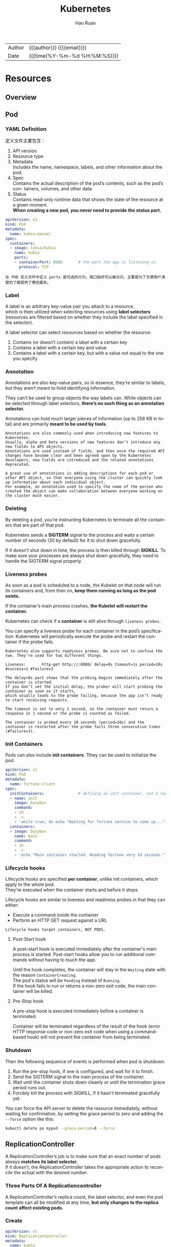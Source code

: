 #+TITLE:     Kubernetes
#+AUTHOR:    Hao Ruan
#+EMAIL:     haoru@cisco.com
#+LANGUAGE:  en
#+LINK_HOME: http://www.github.com/ruanhao
#+OPTIONS: h:6 html-postamble:nil html-preamble:t tex:t f:t ^:nil
#+HTML_DOCTYPE: <!DOCTYPE html>
#+HTML_HEAD: <link href="http://fonts.googleapis.com/css?family=Roboto+Slab:400,700|Inconsolata:400,700" rel="stylesheet" type="text/css" />
#+HTML_HEAD: <link href="../org-html-themes/solarized/style.css" rel="stylesheet" type="text/css" />
 #+HTML: <div class="outline-2" id="meta">
| Author   | {{{author}}} ({{{email}}})    |
| Date     | {{{time(%Y-%m-%d %H:%M:%S)}}} |
#+HTML: </div>
#+TOC: headlines 5



* Resources

** Overview

[[file:img/k8s_whole_pic.png]]


** Pod


*** YAML Definition

定义文件主要包含：

1. API version
2. Resource type
3. Metadata \\
   Includes the name, namespace, labels, and other information about the pod.
4. Spec \\
   Contains the actual description of the pod’s contents, such as the pod’s con- tainers, volumes, and other data.
5. Status\\
   Contains read-only runtime data that shows the state of the resource at a given moment.\\
   *When creating a new pod, you never need to provide the status part.*


#+BEGIN_SRC yaml
  apiVersion: v1
  kind: Pod
  metadata:
    name: kubia-manual
  spec:
    containers:
    - image: luksa/kubia
      name: kubia
      ports:
      - containerPort: 8080       # the port the app is listening on
        protocol: TCP
#+END_SRC


#+BEGIN_EXAMPLE
  在 POD 定义文件中定义 ports 是可选的行为，端口始终可以被访问，主要是为了方便用户清楚的了解提供了哪些服务。
#+END_EXAMPLE



*** Label

A label is an arbitrary key-value pair you attach to a resource, \\
which is then utilized when selecting resources using *label selectors* \\
(resources are filtered based on whether they include the label specified in the selector).

[[file:img/k8s_labels.png]]

A label selector can select resources based on whether the resource:

1. Contains (or doesn’t contain) a label with a certain key \\
2. Contains a label with a certain key and value \\
3. Contains a label with a certain key, but with a value not equal to the one you specify


*** Annotation

Annotations are also key-value pairs, so in essence, they’re similar to labels,
but they aren’t meant to hold identifying information.

They can’t be used to group objects the way labels can.
While objects can be selected through label selectors, *there’s no such thing as an annotation selector.*

Annotations can hold much larger pieces of information (up to 256 KB in total) and are primarily *meant to be used by tools.*

#+BEGIN_EXAMPLE
  Annotations are also commonly used when introducing new features to Kubernetes.
  Usually, alpha and beta versions of new features don’t introduce any new fields to API objects.
  Annotations are used instead of fields, and then once the required API changes have become clear and been agreed upon by the Kubernetes developers, new fields are introduced and the related annotations deprecated.

  A great use of annotations is adding descriptions for each pod or other API object, so that everyone using the cluster can quickly look up information about each individual object.
  For example, an annotation used to specify the name of the person who created the object can make collaboration between everyone working on the cluster much easier.
#+END_EXAMPLE


*** Deleting

By deleting a pod, you’re instructing Kubernetes to terminate all the containers that are part of that pod.

Kubernetes sends a *SIGTERM* signal to the process and waits a certain number of seconds (30 by default) for it to shut down gracefully.

If it doesn’t shut down in time, the process is then killed through *SIGKILL*.
To make sure your processes are always shut down gracefully, they need to handle the SIGTERM signal properly.


*** Liveness probes

As soon as a pod is scheduled to a node, the Kubelet on that node will run its containers and, from then on, *keep them running as long as the pod exists.*

If the container’s main process crashes, *the Kubelet will restart the container.*

Kubernetes can check if a *container* is still alive through =liveness probes=.

You can specify a liveness probe for each container in the pod’s specification.
Kubernetes will periodically execute the probe and restart the container if the probe fails.

#+BEGIN_EXAMPLE
  Kubernetes also supports readiness probes. Be sure not to confuse the two. They’re used for two different things.
#+END_EXAMPLE


[[file:img/k8s_pod_liveness.png]]

#+BEGIN_EXAMPLE
  Liveness:       http-get http://:8080/ delay=0s timeout=1s period=10s #success=1 #failure=3

  The delay=0s part shows that the probing begins immediately after the container is started.
  If you don’t set the initial delay, the prober will start probing the container as soon as it starts,
  which usually leads to the probe failing, because the app isn’t ready to start receiving requests.

  The timeout is set to only 1 second, so the container must return a response in 1 second or the probe is counted as failed.

  The container is probed every 10 seconds (period=10s) and the container is restarted after the probe fails three consecutive times (#failure=3).
#+END_EXAMPLE




*** Init Containers

Pods can also include *init containers*. Tthey can be used to initialize the pod.

#+BEGIN_SRC yaml
  apiVersion: v1
  kind: Pod
  metadata:
    name: fortune-client
  spec:
    initContainers:               # defining an init container, not a regular container.
    - name: init
      image: busybox
      command:
      - sh
      - -c
      - 'while true; do echo "Waiting for fortune service to come up..."; wget http://fortune -q -T 1 -O /dev/null >/dev/null 2>/dev/null && break; sleep 1; done; echo "Service is up! Starting main container."' # The init container runs a loop that runs until the fortune Service is up.
    containers:
    - image: busybox
      name: main
      command:
      - sh
      - -c
      - 'echo "Main container started. Reading fortune very 10 seconds."; while true; do echo "-------------"; wget -q -O - http://fortune; sleep 10; done'
#+END_SRC


*** Lifecycle hooks

Lifecycle hooks are specified *per container*, unlike init containers, which apply to the whole pod. \\
They're executed when the container starts and before it stops.

Lifecycle hooks are similar to liveness and readiness probes in that they can either:

- Execute a command inside the container
- Perform an HTTP GET request against a URL


#+BEGIN_EXAMPLE
  Lifecycle hooks target containers, NOT PODS.
#+END_EXAMPLE

**** Post-Start hook

A post-start hook is executed immediately after the container's main process is started.
Post-start hooks allow you to run additional commands without having to touch the app.

Until the hook completes, the container will stay in the =Waiting= state with the reason =ContainerCreating=. \\
The pod's status will be =Pending= instead of =Running=. \\
If the hook fails to run or returns a non-zero exit code, the main container will be killed.


**** Pre-Stop hook

A pre-stop hook is executed immediately before a container is terminated.

Container will be terminated regardless of the result of the hook
(error HTTP response code or non-zero exit code when using a command-based hook)
will not prevent the container from being terminated.



*** Shutdown

Then the following sequence of events is performed when pod is shutdown:

1. Run the pre-stop hook, if one is configured, and wait for it to finish.
2. Send the SIGTERM signal to the main process of the container.
3. Wait until the container shuts down cleanly or until the termination grace period runs out.
4. Forcibly kill the process with SIGKILL, if it hasn't terminated gracefully yet.


[[file:img/k8s_pod_shutdown.png]]


You can force the API server to delete the resource immediately, without waiting for confirmation,
by setting the grace period to zero and adding the =--force= option like this:

#+BEGIN_SRC sh
  kubectl delete po mypod --grace-period=0 --force
#+END_SRC


** ReplicationController

A ReplicationController’s job is to make sure that an exact number of pods always *matches its label selector.* \\
If it doesn’t, the ReplicationController takes the appropriate action to reconcile the actual with the desired number.

[[file:img/k8s_rc_loop.png]]


*** Three Parts Of A Replicationcontroller

[[file:img/k8s_rc_3parts.png]]


A ReplicationController’s replica count, the label selector, and even the pod template can all be modified at any time,
*but only changes to the replica count affect existing pods.*


*** Create

#+BEGIN_SRC yaml
  apiVersion: v1
  kind: ReplicationController
  metadata:
    name: kubia
  spec:
    replicas: 3
    selector:
      app: kubia                  # what pods the RC is operating on
    template:                     # pod templat for creating new pod
      metadata:
        labels:
          app: kubia
      spec:
        containers:
        - name: kubia
          image: luksa/kubia
          ports:
          - containerPort: 8080
#+END_SRC



The pod labels in the template must obviously match the label selector of the ReplicationController;
otherwise the controller would create new pods indefinitely, because spinning up a new pod wouldn’t bring the actual replica count any closer to the desired number of replicas.

To prevent such scenarios, the API server verifies the ReplicationController definition and will not accept it if it’s misconfigured.
*Not specifying the selector at all is also an option.* In that case, it will be configured automatically from the labels in the pod template.


#+BEGIN_EXAMPLE
  Don’t specify a pod selector when defining a ReplicationController.
  Let Kubernetes extract it from the pod template. This will keep your YAML shorter and simpler.
#+END_EXAMPLE

Although a pod isn’t tied to a ReplicationController, the pod does reference it in the =metadata.ownerReferences= field, \\
which you can use to easily find which ReplicationController a pod belongs to.


*** Change Pod Template

A ReplicationController’s pod template can be modified at any time. \\
Changing the pod template is like replacing a cookie cutter with another one. \\
It will only affect the cookies you cut out afterward and will have no effect on the ones you’ve already cut. \\
To modify the old pods, you’d need to delete them and let the ReplicationController replace them with new ones based on the new template.

[[file:img/k8s_rc_change_pod_tmpl.png]]


*** Delete RC without deleting Pods

When you delete a ReplicationController through kubectl delete, the pods are also deleted.\\
But because pods created by a ReplicationController aren’t an integral part of the ReplicationController, and are only managed by it, \\
*you can delete only the ReplicationController and leave the pods running:*

#+BEGIN_SRC sh
  kubectl delete rc <rc-name> --cascade=false
#+END_SRC


** ReplicaSet

You usually won’t create them directly, but instead have them created automatically *when you create the higher-level Deployment resource.*

A ReplicaSet behaves exactly like a ReplicationController, but it has *more expressive pod selectors.*

*** More Expressive Label Selectors

#+BEGIN_SRC yaml
  apiVersion: apps/v1beta2
  kind: ReplicaSet
  metadata:
    name: kubia
  spec:
    replicas: 3
    selector:
      matchExpressions:
        - key: app                # this selector requires the pod to contain a label with the 'app' key
          operator: In
          values:
           - kubia
    template:
      metadata:
        labels:
          app: kubia
      spec:
        containers:
        - name: kubia
          image: luksa/kubia
#+END_SRC

Each expression must contain _a key_, _an operator_, and possibly (depending on the operator) _a list of values_. \\
Four valid operators:

+ In :: Label’s value must match one of the specified _values_.
+ NotIn :: Label’s value must not match any of the specified _values_.
+ Exists :: Pod must include a label with the specified key (the value isn’t important). When using this operator, you shouldn’t specify the _values_ field.
+ DoesNotExist :: Pod must not include a label with the specified key. The _values_ property must not be specified.


*** Only cares about number of pods

[[file:img/k8s_rs_only_care_num.png]]


** DaemonSet

DaemonSet is used when you want *a pod to run on each and every node in the cluster* \\
(and each node needs to run exactly *one instance of the pod*).

[[file:img/k8s_ds.png]]

To run a pod on all cluster nodes, you create a DaemonSet object, which is much like a ReplicationController or a ReplicaSet, \\
except that pods created by a DaemonSet already have a target node specified and *skip the Kubernetes Scheduler.*


** Job

*In the event of a node failure*, the pods on that node that are managed by a Job will be rescheduled to other nodes the way ReplicaSet pods are. \\
*In the event of a failure of the process itself* (when the process returns an error exit code), \\
the Job can be configured to either restart the container or not.


*** Definition

#+BEGIN_SRC yaml
  apiVersion: batch/v1
  kind: Job
  metadata:
    name: batch-job
  spec:
    template:
      metadata:
        labels:
          app: batch-job
      spec:
        restartPolicy: OnFailure  # Jobs can't use the default restart policy, which is Always
        containers:
        - name: main
          image: luksa/batch-job
#+END_SRC


Job pods can't use the default policy, because they're not meant to run indefinitely. \\
Need to explicitly set the restart policy to either =OnFailure= or =Never=.


*** Limit time for Job pod to complete

A pod's time can be limited by setting the =activeDeadlineSeconds= property in the pod spec. \\
If the pod runs longer than that, the system will try to terminate it and will mark the Job as failed.

#+BEGIN_EXAMPLE
  You can configure how many times a Job can be retried before it is marked as failed by specifying the spec.backoffLimit field in the Job manifest.
  If you don't explicitly specify it, it defaults to 6.
#+END_EXAMPLE



** CronJob

A CronJob creates Job resources from the =jobTemplate= property configured in the CronJob spec. \\
The Job then creates the pods.


** Service

*** Overall

Although the primary purpose of services is exposing groups of pods to other pods *in the cluster*, \\
*Both* internal (by DNS or ENV) and external (by IP) clients usually connect to pods through services:

[[file:img/k8s_svc_overall.png]]

*Label selectors* determine which pods belong to the Service:

[[file:img/k8s_svc_label.png]]


*** Creation

**** By =kubectl expose=


**** By YAML

#+BEGIN_SRC yaml
  apiVersion: v1
  kind: Service
  metadata:
    name: kubia
  spec:
    ports:
    - port: 80                    # the port this service will be available on
      targetPort: 8080            # the container port the service will forward to
    selector:
      app: kubia                  # all pods with the app=kubia label will be part of this service
#+END_SRC

***** Expose ports in same Service

#+BEGIN_EXAMPLE
  When creating a service with multiple ports, you must specify a name for each port.
#+END_EXAMPLE

#+BEGIN_SRC yaml
apiVersion: v1
kind: Service
metadata:
  name: kubia
spec: ports:
  - name: http
    port: 80
    targetPort: 8080
  - name: https
    port: 443
    targetPort: 8443
  selector:
    app: kubia
#+END_SRC


***** Using Named Ports

[[file:img/k8s_svc_named_ports_container.png]]

You can then refer to those ports by name in the service spec:

[[file:img/k8s_svc_named_ports_pod.png]]

#+BEGIN_EXAMPLE
  The biggest benefit of doing so is that it enables you to change port numbers later without having to change the service spec.
#+END_EXAMPLE





*** Session Affinity

If you want all requests made by a certain client to be redirected to the *same* pod every time, \\
you can set the service's _sessionAffinity_ property to =ClientIP= (instead of =None=, which is the default).

This makes the service proxy redirect all requests originating *from the same client IP to the same pod.*


#+BEGIN_SRC yaml
  apiVersion: v1
  kind: Service
  spec:
    sessionAffinity: ClientIP
  ...
#+END_SRC





*** Discovering Service

**** Through ENV

#+BEGIN_EXAMPLE
  Dashes in the service name are converted to underscores and all letters are uppercased
  when the service name is used as the prefix in the environment variable's name.
#+END_EXAMPLE

**** Through DNS

#+BEGIN_EXAMPLE
  kubia        .default  .svc.cluster.local
  ------------
  service name
               ---------
               namespace
                         ------------------
                         configurable cluster domain suffix
#+END_EXAMPLE

*You can omit the =svc.cluster.local= suffix and even the namespace, when pods are in the same namespace.* \\
(This is because how =/etc/resolv.conf= is configured)


#+BEGIN_EXAMPLE
  Whether a pod uses the internal DNS server or not is configurable through the 'dnsPolicy' property in each pod's spec.
#+END_EXAMPLE


*** Endpoints

Services don't link to pods directly, but *Endpoints*. \\
An Endpoints resource (plural) is *a list of IP addresses and ports* exposing a service.

[[file:img/k8s_svc_endpoints.png]]


#+BEGIN_EXAMPLE
  Although the pod selector is defined in the service spec, it's not used directly when redirecting incoming connections.
  Instead, the selector is used to build a list of IPs and ports, which is then stored in the Endpoints resource.

  If you create a service without a pod selector, Kubernetes won't even create the Endpoints resource
  (after all, without a selector, it can't know which pods to include in the service).
  It's up to you to create the Endpoints resource to specify the list of endpoints for the service.
#+END_EXAMPLE

**** Manually config service endpoints

To create a service with manually managed endpoints, you need to create both a Service and an Endpoints resource.

Define a service called external-service that will accept incoming connections on port 80 (didn't define a pod selector for the service):

#+BEGIN_SRC yaml
  apiVersion: v1
  kind: Service
  metadata:
    name: external-service        # the name of the service must match the name of the Endpoints object
  spec:                           # this service has no selector defined
    ports:
    - port: 80
#+END_SRC


The Endpoints object needs to *have the same name as the service* and contain the list of target IP addresses and ports for the service:

#+BEGIN_SRC yaml
  apiVersion: v1
  kind: Endpoints
  metadata:
    name: external-service        # the name of the Endpoints object must match the name of the service
  subsets:
    - addresses:
      - ip: 11.11.11.11           # | IPs of the endpoints that the service will forward connections to
      - ip: 22.22.22.22           # |
      ports:
      - port: 80                  # target port of the endpoints
#+END_SRC

After both the Service and the Endpoints resource are posted to the server, \\
the service is ready to be used like any regular service with a pod selector:

[[file:img/k8s_svc_manual_ep_external.png]]

If you later decide to migrate the external service to pods running inside Kubernetes, \\
you can add a selector to the service, thereby making its Endpoints managed automatically.
The same is also true in reverse by removing the selector from a Service, Kubernetes stops updating its Endpoints. \\
This means a service IP address can remain constant while the actual implementation of the service is changed.





**** Creat alias for external service

#+BEGIN_SRC yaml
  apiVersion: v1
  kind: Service
  metadata:
    name: external-service
  spec:
    type: ExternalName
    externalName: api.somecompany.com # fully qualified domain name of the actual service
    ports:
    - port: 80
#+END_SRC

After the service is created, pods can connect to the external service through the =external-service.default.svc.cluster.local= domain name.

#+BEGIN_EXAMPLE
  ExternalName services are implemented solely at the DNS level: a simple CNAME DNS record is created for the service.
  Therefore, clients connecting to the service will connect to the external service directly, bypassing the service proxy completely.
  For this reason, these types of services don't even get a cluster IP.
#+END_EXAMPLE



*** Exposing Services To External Clients

A few ways to make a service accessible externally:

1. Setting the service type to NodePort
2. Setting the service type to LoadBalancer, an extension of the NodePort type
3. Creating an Ingress resource

**** NodePort

[[file:img/k8s_svc_node_port_overall.png]]

An incoming connection to one of those ports will be redirected to a randomly selected pod, \\
which may or may not be the one running on the node the connection is being made to.

#+BEGIN_EXAMPLE
  If you only point your clients to the first node, when that node fails, your clients can't access the service anymore.
  That's why it makes sense to put a load balancer in front of the nodes to make sure you're spreading requests across all healthy nodes and never sending them to a node that's offline at that moment.
#+END_EXAMPLE

***** YAML Definition

#+BEGIN_SRC yaml
  apiVersion: v1
  kind: Service
  metadata:
    name: kubia-nodeport
  spec:
    type: NodePort
    ports:
    - port: 80                    # port of the service's internal cluster IP
      targetPort: 8080            # target port of the backing pods
      nodePort: 30123             # service will be accessible through port 30123 of each of cluster nodes
    selector:
      app: kubia
#+END_SRC

#+BEGIN_EXAMPLE
  Specifying the port isn't mandatory; Kubernetes will choose a random port if you omit it.
#+END_EXAMPLE



**** LoadBalancer

Kubernetes clusters running on cloud providers usually support the automatic provision of a load balancer from the cloud infrastructure. \\
The load balancer will have its own unique, publicly accessible IP address and will redirect all connections to your service. \\
You can thus access your service through the load balancer's IP address.

If Kubernetes is running in an environment that doesn't support LoadBalancer services, \\
the load balancer will not be provisioned, but the service will still behave like a NodePort service. \\
That's because *a LoadBalancer service is an extension of a NodePort service.* \\
(LoadBalancer type service is still a NodePort service but with an additional infrastructure-provided load balancer)


[[file:img/k8s_svc_lb_overall.png]]


***** YAML Definition

#+BEGIN_SRC yaml
  apiVersion: v1
  kind: Service
  metadata:
    name: kubia-loadbalancer
  spec:
    type: LoadBalancer            # this type of service obtains a load balancer from the infrastructur hosting the Kubernetes cluster
    ports:
    - port: 80
      targetPort: 8080
    selector:
      app: kubia
#+END_SRC


**** Ingress

One important reason is that each LoadBalancer service requires its own load balancer with its own public IP address, \\
whereas an Ingress *only requires one*, even when providing access to dozens of services.

Ingresses operate at the application layer of the network stack (HTTP) and can provide features such as cookie-based session affinity and the like, \\
which services can’t.


[[file:img/k8s_svc_ingress_overall.png]]

#+BEGIN_EXAMPLE
  Ingress controller provisions a load balancer behind the scenes.
#+END_EXAMPLE




***** YAML Definition

#+BEGIN_SRC yaml
  apiVersion: extensions/v1beta1
  kind: Ingress
  metadata:
    name: kubia
  spec:
    rules:
    - host: kubia.example.com     # maps 'kubia.example.com' domain name to your service
      http:
        paths:
        - path: /                       # | all requests will be sent to port 80 of the kubia-nodeport service
          backend:                      # |
            serviceName: kubia-nodeport # |
            servicePort: 80             # |
#+END_SRC

[[file:img/k8s_svc_ingress_process.png]]


Ingress controller didn’t forward the request to the service. *It only used it to select a pod*. (Most controllers work like this) \\
This affects the preservation of client IPs when external clients connect through the Ingress controller,
which makes them preferred over Services in certain use cases.


*** Readiness Probe

Kubernetes invokes the probe periodically and acts based on the result of the readiness probe. \\
If a pod reports that it’s not ready, it’s removed from the service. If the pod then becomes ready again, it’s re-added.

Unlike liveness probes, if a container fails the readiness check, it won’t be killed or restarted. \\
The effect is the same as when the pod doesn’t match the service’s label selector at all:

[[file:img/k8s_svc_readiness_probe.png]]


*** Headless

Kubernetes allows clients to *discover pod IPs* through DNS lookups. \\
Usually, when you perform a DNS lookup for a service, the DNS server returns a single IP (the service’s cluster IP). \\
By setting the =clusterIP= field to =None= in the service specification, the DNS server will return the pod IPs instead of the single service IP.

Instead of returning a single DNS A record, the DNS server will return multiple A records for the service, \\
each pointing to the IP of an individual pod backing the service at that moment.

#+BEGIN_EXAMPLE
  A headless services still provides load balancing across pods,
  but through the DNS round-robin mechanism instead of through the service proxy.
#+END_EXAMPLE

*** External Traffic Issue

When an external client connects to a service through the node port (this also includes cases when it goes through the load balancer first), \\
the randomly chosen pod may or may not be running on the same node that received the connection. \\
An additional network hop is required to reach the pod, but this may not always be desirable.

You can prevent this additional hop by configuring the service to redirect external traffic only to pods running on the node that received the connection. \\
This is done by setting the =externalTrafficPolicy= field in the service's spec section:

#+BEGIN_SRC yaml
  spec:
    externalTrafficPolicy: Local
    ...
#+END_SRC

f a service definition includes this setting and an external connection is opened through the service's node port, \\
the service proxy will choose a locally running pod. If no local pods exist, the connection will *hang*. \\
You therefore need to ensure the load balancer forwards connections only to nodes that *have at least one such pod*.

**** Non-Preservation Of The Client's IP Issue

Usually, when clients inside the cluster connect to a service, the pods backing the service *can obtain the client's IP address*. \\
But when the connection is received through a node port, the packets' *source IP is changed*, because SNAT is performed on the packets.

The _Local_ external traffic policy (externalTrafficPolicy: Local) described in the previous section affects the preservation of the client's IP, \\
because there's no additional hop between the node receiving the connection and the node hosting the target pod (*SNAT isn't performed*).


** Volume

Volumes aren't top-level resources like pods, but are instead defined as *a part of a pod* and *share the same lifecycle as the pod.* \\
This means _a volume is created when the pod is started and is destroyed when the pod is deleted._

#+BEGIN_EXAMPLE
  Kubernetes volumes are a component of a pod and are thus defined in the pod's specification-much like containers.
  They aren't a standalone Kubernetes object and can not be created or deleted on their own.
#+END_EXAMPLE

[[file:img/k8s_vol.png]]

*** Volume Types

- emptyDir :: A simple empty directory used for storing transient data.
- hostPath :: Used for mounting directories from the worker node's filesystem into the pod.
- gitRepo :: A volume initialized by checking out the contents of a Git repository.
- nfs :: An NFS share mounted into the pod.
- gcePersistentDisk, awsElasticBlockStore, azureDisk :: Cloud provider.
- cinder, cephfs, iscsi, flocker, glusterfs, quobyte, rbd, flexVolume, vsphere- Volume, photonPersistentDisk, scaleIO :: Network storage.
- configMap, secret, downwardAPI ::
- persistentVolumeClaim ::


*** emptyDir

An =emptyDir= volume is especially useful for sharing files between containers running in the same pod.

An =emptyDir= volume is the simplest type of volume, but *other types build upon it*. (After the empty directory is created, they then populate it with data)

#+BEGIN_SRC yaml
  apiVersion: v1
  kind: Pod
  metadata:
    name: fortune
  spec:
    containers:
    - image: luksa/fortune
      name: html-generator
      volumeMounts:
      - name: html
        mountPath: /var/htdocs
    - image: nginx:alpine
      name: web-server
      volumeMounts:
      - name: html
        mountPath: /usr/share/nginx/html # the same volume as above is mounted at /usr/share/nginx/html as read-only
        readOnly: true
      ports:
      - containerPort: 80
        protocol: TCP
    volumes:
    - name: html                  # mounted in the two containers above
      emptyDir: {}
#+END_SRC





**** The medium used

The =emptyDir= used as the volume was created on the actual disk of the worker node hosting the pod. \\
Kubernetes can create the =emptyDir= on a tmpfs filesystem (in memory instead of on disk). \\
To do this, set the =emptyDir='s medium to =Memory=:

#+BEGIN_SRC yaml
  volumes:
    - name: html
      emptyDir:
        medium: Memory
#+END_SRC












*** hostPath

[[file:img/k8s_vol_host.png]]

It’s not a good idea to use a hostPath volume for regular pods, because it makes the pod sensitive to what node it’s scheduled to.

#+BEGIN_EXAMPLE
  Remember to use hostPath volumes only if you need to read or write system files on the node. Never use them to persist data across pods.
#+END_EXAMPLE



*** PV/PVC

[[file:img/k8s_vol_pv_pvc.png]]


Instead of the developer adding a technology-specific volume to their pod, it’s the *cluster administrator* who sets up the underlying storage and then \\
registers it in Kubernetes by creating a PersistentVolume resource through the Kubernetes API server.

When a cluster user needs to use persistent storage in one of their pods, they first create a PersistentVolumeClaim manifest,
specifying the minimum size and the access mode they require. \\
The user then submits the PersistentVolumeClaim manifest to the Kubernetes API server,
and Kubernetes finds the appropriate PersistentVolume and *binds the volume to the claim.* \\
The PersistentVolumeClaim can then be used as one of the volumes inside a pod.

#+BEGIN_EXAMPLE
  Other users cannot use the same PersistentVolume until it has been released by deleting the bound PersistentVolumeClaim.
#+END_EXAMPLE

**** Creating PersistentVolume

#+BEGIN_SRC yaml
  apiVersion: v1
  kind: PersistentVolume
  metadata:
    name: mongodb-pv
  spec:
    capacity:
      storage: 1Gi                # Defining the PersistentVolume's size
    accessModes:                  # Cwhether it can be read from and/or written to by a single node or by multiple nodes at the same time.
      - ReadWriteOnce
      - ReadOnlyMany
    persistentVolumeReclaimPolicy: Retain # After the claim is released, the PersistentVolume should be retained (not erased or deleted).
                                          # Have to manually delete pv when it is no more needed. (no deleted when pvc is deleted)
    hostPath:
      path: /tmp/mongodb
#+END_SRC

#+BEGIN_EXAMPLE
  PersistentVolumes don’t belong to any namespace. They’re cluster-level resources like nodes.
#+END_EXAMPLE

(*注:* =spec.capacity.storage= 看起来只是用于匹配 PVC ，实际容量应以 Actual storage 为准)

[[file:img/k8s_vol_pv_pvc_overall.png]]


***** Access Mode

- ReadWriteOnce :: Only a single node can mount the volume for reading and writing.
- ReadOnlyMany :: Multiple nodes can mount the volume for reading.
- ReadWriteMany :: Multiple nodes can mount the volume for both reading and writing.

#+BEGIN_EXAMPLE
  RWO, ROX, and RWX pertain to the number of worker nodes that can use the volume at the same time, not to the number of pods!
#+END_EXAMPLE




**** Creating PersistentVolumeClaim

#+BEGIN_SRC yaml
  apiVersion: v1
  kind: PersistentVolumeClaim
  metadata:
    name: mongodb-pvc
  spec:
    resources:
      requests:
        storage: 1Gi
    accessModes:
    - ReadWriteOnce
    storageClassName: ""  # Specifying an empty string as the storage class name ensures the PVC binds to a pre-provisioned PV instead of dynamically provisioning a new one.
#+END_SRC


As soon as you create the claim, Kubernetes finds the appropriate PersistentVolume and binds it to the claim. \\
The PersistentVolume’s capacity must be *large enough* to accommodate what the claim requests.
Additionally, the volume’s access modes must *include* the access modes requested by the claim.


**** Using PersistentVolumeClaim in Pod

#+BEGIN_SRC yaml
  apiVersion: v1
  kind: Pod
  metadata:
    name: mongodb
  spec:
    containers:
    - image: mongo
      name: mongodb
      volumeMounts:
      - name: mongodb-data
        mountPath: /data/db
      ports:
      - containerPort: 27017
        protocol: TCP
    volumes:
    - name: mongodb-data
      persistentVolumeClaim:
        claimName: mongodb-pvc    # referenced by name

#+END_SRC


[[file:img/k8s_vol_pv_pvc_logic.png]]


**** Dynamic Provisioning of PV

Cluster administrator can define =StorageClass= and let the system create a new PersistentVolume *each time* one is requested through a PersistentVolumeClaim.

#+BEGIN_EXAMPLE
  Similar to PersistentVolumes, StorageClass resources aren’t namespaced.
#+END_EXAMPLE

[[file:img/k8s_vol_pv_dp.png]]

***** Defining StorageClass

#+BEGIN_SRC yaml
  apiVersion: storage.k8s.io/v1
  kind: StorageClass
  metadata:
    name: fast
  provisioner: k8s.io/minikube-hostpath # The volume plugin to use for provisioning the PersistentVolume
  parameters:                           # Parameterd passed to the provisioner
    type: pd-ssd
#+END_SRC


***** Requesting the SC in a PVC

#+BEGIN_SRC yaml
  apiVersion: v1
  kind: PersistentVolumeClaim
  metadata:
    name: mongodb-pvc
  spec:
    storageClassName: fast
    resources:
      requests:
        storage: 100Mi
    accessModes:
      - ReadWriteOnce
#+END_SRC

#+BEGIN_EXAMPLE
  The provisioner is used even if an existing manually provisioned PersistentVolume matches the PersistentVolumeClaim.
#+END_EXAMPLE


***** Creating a PVC Without SC

#+BEGIN_SRC yaml
  apiVersion: v1
  kind: PersistentVolumeClaim
  metadata:
    name: mongodb-pvc2
  spec:
    resources:
      requests:
        storage: 100Mi
    accessModes:
      - ReadWriteOnce
#+END_SRC

#+BEGIN_EXAMPLE
  The default storage class is what's used to dynamically provision a PersistentVolume if the PersistentVolumeClaim doesn't explicitly say which storage class to use.
#+END_EXAMPLE




***** Forcing a PVC to Be Bound to One of The Pre-Provisioned PVs

#+BEGIN_EXAMPLE
  Explicitly set storageClassName to "" if you want the PVC to use a pre-provisioned PersistentVolume.
#+END_EXAMPLE






** ConfigMap & Secret

*** Basic

**** Overriding the command and arguments

In Kubernetes, when specifying a container, you can choose to override both =ENTRYPOINT= and =CMD=.

[[file:img/k8s_config_overriding.png]]


In most cases, you’ll only set custom arguments and rarely override the command
(except in *general-purpose images such as busybox*, which doesn’t define an =ENTRYPOINT= at all).

#+BEGIN_EXAMPLE
  The command and args fields can’t be updated after the pod is created.
#+END_EXAMPLE


**** Specifing env variables

#+BEGIN_SRC yaml
  kind: Pod
  spec:
   containers:
   - image: luksa/fortune:env
     env:                         # Adding a single variable to the environment variable list
     - name: INTERVAL
       value: "30"
     name: html-generator
#+END_SRC

#+BEGIN_SRC yaml
  env:
  - name: FIRST_VAR
    value: "foo"
  - name: SECOND_VAR
    value: "$(FIRST_VAR)bar"      # Referring to other environment variables
#+END_SRC


*** ConfigMap

[[file:img/k8s_config_map.png]]


**** Creating


***** CLI

#+BEGIN_SRC sh
  kubectl create configmap my-config \
          --from-file=foo.json \  # A single file
          --from-file=bar=foobar.conf \ # A file stored under a custom key
          --from-file=config-opts/ \ A whole directory
          --from-literal=some=thing # A literal value
#+END_SRC


[[file:img/k8s_config_map_cli.png]]



***** YAML

#+BEGIN_SRC yaml
  apiVersion: v1
  kind: ConfigMap
  metadata:
    name: fortune-config
  data:
    sleep-interval: "25"
#+END_SRC




**** Passing CM to Container

***** As ENV

[[file:img/k8s_config_map_env.png]]

- Passing all entries of a ConfigMap as environment variables at once

  #+BEGIN_SRC yaml
    spec:
      containers:
      - image: some-image
        envFrom:                    # Using envFrom instead of env
        - prefix: CONFIG_           # All environment variables will be prefixed with CONFIG_.
          configMapRef:
            name: my-config-map     # Referencing the ConfigMap called my-config-map

  #+END_SRC

#+BEGIN_EXAMPLE
  The prefix is optional, so if you omit it the environment variables will have the same name as the keys.
#+END_EXAMPLE

- Passing a ConfigMap entry as a command-line argument

  You can’t reference ConfigMap entries directly in the =pod.spec.containers.args= field,
  but you can first initialize an environment variable from the ConfigMap entry and then refer to the variable inside the arguments:

  [[file:img/k8s_config_map_env_args.png]]




***** As Volume

A =configMap= volume will expose each entry of the ConfigMap *as a file.*
The process running in the container can obtain the entry’s value by reading the contents of the file.

#+BEGIN_SRC yaml
  apiVersion: v1
  kind: Pod
  metadata:
    name: fortune-configmap-volume
  spec:
    containers:
    - image: luksa/fortune:env
      env:
      - name: INTERVAL
        valueFrom:
          configMapKeyRef:
            name: fortune-config
            key: sleep-interval
      name: html-generator
      volumeMounts:
      - name: html
        mountPath: /var/htdocs
    - image: nginx:alpine
      name: web-server
      volumeMounts:
      - name: html
        mountPath: /usr/share/nginx/html
        readOnly: true
      - name: config
        mountPath: /etc/nginx/conf.d #  mount configMap volume at this location
        readOnly: true
      - name: config
        mountPath: /tmp/whole-fortune-config-volume
        readOnly: true
      ports:
        - containerPort: 80
          name: http
          protocol: TCP
    volumes:
    - name: html
      emptyDir: {}
    - name: config
      configMap:                  # the volume refers to fortune-config ConfigMap
        name: fortune-config
#+END_SRC

[[file:img/k8s_config_map_vol.png]]


- Exposing Certain ConfigMap Entries in the Volume

  #+BEGIN_SRC yaml
    apiVersion: v1
    kind: Pod
    metadata:
      name: fortune-configmap-volume-with-items
    spec:
      containers:
      - image: luksa/fortune:env
        name: html-generator
        volumeMounts:
        - name: html
          mountPath: /var/htdocs
      - image: nginx:alpine
        name: web-server
        volumeMounts:
        - name: html
          mountPath: /usr/share/nginx/html
          readOnly: true
        - name: config
          mountPath: /etc/nginx/conf.d/
          readOnly: true
        ports:
        - containerPort: 80
          protocol: TCP
      volumes:
      - name: html
        emptyDir: {}
      - name: config
        configMap:
          name: fortune-config
          items:                    # select which entries to include in the volume by listing them
          - key: my-nginx-config.conf # entry under this key included
            path: gzip.conf           # entry's value should be stored in this file

  #+END_SRC




- Mounting Individual ConfigMap Entries as Files without Hiding Other Files in the Directory

  [[file:img/k8s_config_map_vol_with_specific_items.png]]

  [[file:img/k8s_config_map_vol_with_specific_items_pic.png]]


  #+BEGIN_EXAMPLE
  The 'subPath' property can be used when mounting any kind of volume. Instead of mounting the whole volume, you can mount part of it.
  #+END_EXAMPLE




- Setting the File Permissions for Files in a ConfigMap Volume

  #+BEGIN_SRC yaml
    volumes:
    - name: config
      configMap:
        name: fortune-config
        defaultMode: "6600"         # This sets the permissions for all files to -rw-rw------
  #+END_SRC


*** Secret

Kubernetes helps keep your Secrets safe by making sure each Secret *is only distributed to the nodes* that run the pods that need access to the Secret. \\
Also, on the nodes themselves, Secrets are always *stored in memory and never written to physical storage.*

#+BEGIN_EXAMPLE
  The maximum size of a Secret is limited to 1MB.
#+END_EXAMPLE


**** Default Token Secret

*Every pod has a secret volume* attached to it automatically, which represent everything you need to securely talk to the Kubernetes API server from within your pods, should you need to do that.

#+BEGIN_EXAMPLE
  By default, the default-token Secret is mounted into every container, but you can disable that in each pod
  by setting the automountServiceAccountToken field in the pod spec to false or by setting it to false on the service account the pod is using.
#+END_EXAMPLE


[[file:img/k8s_secret_default_token.png]]


**** Image Pull Secret

#+BEGIN_SRC sh
  kubectl create secret docker-registry mydockerhubsecret \
    --docker-username=myusername --docker-password=mypassword \
    --docker-email=my.email@provider.com

#+END_SRC

#+BEGIN_SRC yaml
  apiVersion: v1
  kind: Pod
  metadata:
    name: private-pod
  spec:
    imagePullSecrets:             #| This enables pulling images
    - name: mydockerhubsecret     #| from a private image registry.
    containers:
    - image: username/private:tag
      name: main

#+END_SRC

**** Passing Secret to Container

***** As Volume

#+BEGIN_SRC yaml
  apiVersion: v1
  kind: Pod
  metadata:
    name: fortune-https
  spec:
    containers:
    - image: luksa/fortune:env
      name: html-generator
      env:
      - name: INTERVAL
        valueFrom:
          configMapKeyRef:
            name: fortune-config
            key: sleep-interval
      volumeMounts:
      - name: html
        mountPath: /var/htdocs
    - image: nginx:alpine
      name: web-server
      volumeMounts:
      - name: html
        mountPath: /usr/share/nginx/html
        readOnly: true
      - name: config
        mountPath: /etc/nginx/conf.d
        readOnly: true
      - name: certs                    # | Configured Nginx to read the cert and
        mountPath: /etc/nginx/certs/   # | key file from /etc/nginx/certs, so you
        readOnly: true                 # | need to mount the Secret volume there.
      ports:
      - containerPort: 80
      - containerPort: 443
    volumes:
    - name: html
      emptyDir: {}
    - name: config
      configMap:
        name: fortune-config
        items:
        - key: my-nginx-config.conf
          path: https.conf
    - name: certs                 # | Define the secret
      secret:                     # | volume here, referring to
        secretName: fortune-https # | the fortune-https Secret.

#+END_SRC


[[file:img/k8s_secret_vol.png]]




***** As ENV

#+BEGIN_SRC yaml
  env:
  - name: FOO_SECRET
    valueFrom:                    #| The variable should be set
      secretKeyRef:               #| from the entry of a Secret.
        name: fortune-https       # The name of the Secret holding the key
        key: foo                  # The key of the Secret to exopse
#+END_SRC

#+BEGIN_EXAMPLE
  Think twice before using environment variables to pass your Secrets to your container, because they may get exposed inadvertently.
  To be safe, always use secret volumes for exposing Secrets.
#+END_EXAMPLE


** Deployment

Deployment sits *on top of ReplicaSets* and enables declarative application updates.

#+BEGIN_EXAMPLE
  The ReplicaSet(created by Deployment)'s name also contains the hash value of its pod template.
#+END_EXAMPLE

[[file:img/k8s_deploy.png]]

*** Updating Strategies

You have two ways of updating all those pods. You can do one of the following:

- Delete all existing pods first and then start the new ones (Recreate)

  [[file:img/k8s_deploy_recreate.png]]


- Start new ones and, once they're up, delete the old ones

  You can do this either by adding all the new pods and then deleting all the old ones at once, or sequentially,
  by adding new pods and removing old ones gradually.

  - Spinning up new pods and then deleting the old ones (blue-green deployment)

    [[file:img/k8s_deploy_blue_green.png]]


  - RollingUpdate

    Should use this strategy only when your app can handle running both the old and new version *at the same time.*


    [[file:img/k8s_deploy_rolling.png]]



*** Performing RU with =kubectl=

#+BEGIN_SRC sh
  kubectl rolling-update   kubia-v1      kubia-v2   --image=luksa/kubia:v2
  #                      ===old rc===  ===new rc===
#+END_SRC

**** Steps Required Before RU

1. Copying old controller to new controller and changing the image in its pod template.
2. Add an additional =deployment= label in *both* origin and new contoller.
3. Modify the labels of the live pods.

[[file:img/k8s_deploy_cli_warmup.png]]

After setting up all this, kubectl starts replacing pods by first scaling up the new controller to 1.
The controller thus creates the first v2 pod.
kubectl then scales down the old ReplicationController by 1.

[[file:img/k8s_deploy_cli_doing.png]]














*** Creating Deployment

#+BEGIN_SRC yaml
  apiVersion: apps/v1beta1        # Deployments are in the apps API group, version v1beta1.
  kind: Deployment
  metadata:
    name: kubia                   # There's no need to include the version info in the name of the Deployment.
  spec:
    replicas: 3
    template:
      metadata:
        name: kubia
        labels:
          app: kubia
      spec:
        containers:
        - image: luksa/kubia:v1
          name: nodejs
#+END_SRC

#+BEGIN_SRC sh
  kubectl create -f kubia-deployment-v1.yaml --record
#+END_SRC

#+BEGIN_EXAMPLE
  Be sure to include the --record command-line option when creating it. This records the command in the revision history.
#+END_EXAMPLE


*** Updating Deployment

The only thing you need to do is modify the pod template defined in the Deployment resource and
Kubernetes will take all the steps necessary to get the actual system state to what's defined in the resource.

[[file:img/k8s_deploy_update_image.png]]


[[file:img/k8s_deploy_update_process.png]]

*** Rolling Back

Deployments make it easy to roll back to the previously deployed version by telling Kubernetes to undo the last rollout of a Deployment:

#+BEGIN_SRC sh
  $ kubectl rollout undo deployment kubia
  deployment "kubia" rolled back
#+END_SRC

#+BEGIN_EXAMPLE
  The undo command can also be used while the rollout process is still in progress to essentially abort the rollout.
  Pods already created during the roll- out process are removed and replaced with the old ones again.
#+END_EXAMPLE

The length of the revision history is limited by the =revisionHistoryLimit= property on the Deployment resource.









*** maxSurge/maxUnavailable

#+BEGIN_SRC yaml
  spec:
    strategy:
      rollingUpdate:
        maxSurge: 1
        maxUnavailable: 0
      type: RollingUpdate
#+END_SRC

- maxSurge

  Determines how many pod instances you allow to exist *above* the desired replica count configured on the Deployment. \\
  It defaults to 25%, so there can be at most 25% more pod instances than the desired count. \\
  The value can also be an absolute value.
- maxUnavailable

  Determines how many pod instances can be unavailable relative to the desired replica count during the update. \\
  It also defaults to 25%, so the number of available pod instances must never fall below 75% of the desired replica count. \\
  Can also specify an absolute value instead of a percentage.


[[file:img/k8s_deploy_rollout_rate.png]]


*** Pausing Rollout Process

A Deployment can also be paused during the rollout process. \\
This *allows you to verify that everything is fine with the new version* before proceeding with the rest of the rollout.

#+BEGIN_SRC sh
  $ kubectl set image deployment kubia nodejs=luksa/kubia:v4
  deployment "kubia" image updated

  $ kubectl rollout pause deployment kubia
  deployment "kubia" paused

  # A single new pod should have been created, but all original pods should also still be running.
  # Once the new pod is up, a part of all requests to the service will be redirected to the new pod.

  # Once you're confident the new version works as it should, you can resume the deployment to replace all the old pods with new ones:
  $ kubectl rollout resume deployment kubia
  deployment "kubia" resumed
#+END_SRC

#+BEGIN_EXAMPLE
  If a Deployment is paused, the 'undo' command won't undo it until you resume the Deployment.
#+END_EXAMPLE


*** Blocking Rollout (minReadySeconds)

=minReadySeconds= can be used to slow down the rollout, so you could see it was indeed performing a rolling update and not replacing all the pods at once. \\
But the main function of =minReadySeconds= is to prevent deploying malfunctioning versions, *not slowing down a deployment for fun.*

- This property specifies how long a newly created pod should be ready before the pod is treated as available.
- *Until the pod is available, the rollout process will not continue.*
- If a new pod's readiness probe starts failing before minReadySeconds have passed, the rollout of the new version will effectively *be blocked.*


#+BEGIN_EXAMPLE
  With a properly configured readiness probe and a proper minReadySeconds setting,
  Kubernetes would have prevented us from deploying buggy version at an earlier stage.

  If only define the readiness probe without setting 'minReadySeconds' properly,
  new pods are considered available immediately when the first invocation of the readiness probe succeeds.
  If the readiness probe starts failing shortly after, the bad version is rolled out across all pods.
  Therefore, you should set 'minReadySeconds' appropriately.
#+END_EXAMPLE

When the rollout will never continue, the only thing to do now is abort the rollout by undoing it:

#+BEGIN_SRC sh
  $ kubectl rollout undo deployment kubia
  deployment "kubia" rolled back
#+END_SRC


** StatefulSet

StatefulSet makes sure pods are rescheduled in such a way that they retain their identity and state.

StatefulSets were more like ReplicaSets and not like Deployments, so they *don't perform a rollout when the template is modified.*

#+BEGIN_EXAMPLE
  Starting from Kubernetes version 1.7, StatefulSets support rolling updates the same way Deployments and DaemonSets do.
  See the StatefulSet's spec.updateStrategy field documentation using kubectl explain for more information.
#+END_EXAMPLE

*** 设计思想

**** Stable Identity

Each pod created by a StatefulSet is assigned an ordinal index (zero-based),
which is then used to derive the pod's name and hostname, and to attach stable storage to the pod. \\
The names of the pods are thus *predictable*.

[[file:img/k8s_sts_stable_id.png]]


***** Governing Service

StatefulSet requires to create a corresponding *governing headless Service* that's used to provide the actual network identity to each pod. \\
Through this Service, *each pod gets its own DNS entry*, so its peers and possibly other clients in the cluster can *address the pod by its hostname:*

#+BEGIN_EXAMPLE
  a-0       .foo          .default   .svc.cluster.local
  --------  ------------  ---------  ----------------------------------
  pod name  service name  namespace  configurable cluster domain suffix
#+END_EXAMPLE

Additionally, we can also use DNS to look up all the StatefulSet's pods' names by looking up *SRV records* for the =foo.default.svc.cluster.local= domain.

#+BEGIN_EXAMPLE
  SRV records are used to point to hostnames and ports of servers providing a specific service.
  Kubernetes creates SRV records to point to the hostnames of the pods backing a HEADLESS SERVICE.
#+END_EXAMPLE


***** Scaling

- Scaling the StatefulSet creates a new pod instance with the *next unused ordinal index.*
- Scaling down a StatefulSet always removes the instances with the *highest ordinal index first.*

#+BEGIN_EXAMPLE
  ONLY ONE POD INSTANCE AT A TIME WHEN SCALING DOWN/UP:

  Because some stateful applications don't handle rapid scale-downs nicely,
  StatefulSets scale down ONLY ONE POD INSTANCE AT A TIME
  (for example: distributed data store may lose data if multiple nodes go down at the same time).
  For this exact reason, StatefulSets also never permit scale-down operations IF ANY OF THE INSTANCES ARE UNHEALTHY.
  If an instance is unhealthy, and you scale down by one at the same time, you've effectively lost two cluster members at once.
#+END_EXAMPLE








**** Stable Dedicated Storage

Each stateful pod instance needs to use its *own* storage, if a stateful pod is rescheduled
the new instance must have the *same* storage attached to it.

StatefulSet uses volume claim *templates* to _stamp out_ PersistentVolumeClaims along with each pod instance:

[[file:img/k8s_sts_stable_vol.png]]

PersistentVolumeClaim remains after a scale-down:

[[file:img/k8s_sts_stable_vol2.png]]


**** Guarantees

A StatefulSet must guarantee *at-most-one semantics* for stateful pod instances. \\
This means a StatefulSet must be _absolutely certain_ that a pod is no longer running before it can create a replacement pod.

Kubernetes master can only know that *when the cluster administrator tells it so.* \\
To do that, the admin needs to *either* _delete the pod forcibly_ or _delete the whole node._


#+BEGIN_EXAMPLE
  UNDERSTANDING WHAT HAPPENS TO PODS WHOSE STATUS IS UNKNOWN

  If the pod's status remains UNKNOWN for more than a few minutes (this time is configurable),
  the pod is marked for deletion, and will be removed as soon as the Kubelet notifies the API server that the pod's containers have terminated.
  The only thing you can do is tell the API server to delete the pod without waiting for the Kubelet to confirm that the pod is no longer running:
  kubectl delete po <name> --force --grace-period 0
#+END_EXAMPLE


*** Deploying App through StatefulSet

To deploy app, you'll need to create two (or three) different types of objects:
- PersistentVolumes for storing your data files

  Need to create these *only if* the cluster doesn't support dynamic provisioning of PersistentVolumes.
- A governing Service required by the StatefulSet.
- The StatefulSet itself.



* Internals

** Architecture

[[file:img/k8s_components.png]]

- components of the control plane
  - etcd
  - api server
  - scheduler
  - controller manager
- components running on the worker nodes
  - kubelet
  - Kubernetes service proxy (kube-proxy)
  - container runtime (Docker, rkt, or others)
- add-on components
  - DNS server
  - dashboard
  - ingress controller
  - heapster
  - container network interface network plugin



Kubernetes system components communicate only with the API server.
The API server is *the only component* that communicates with etcd.

Components on the worker nodes all need to run *on the same node*,
the components of the Control Plane can easily be split *across multiple servers.*


*** etcd

Kubernetes stores all its data in etcd under =/registry=.

**** Optimistic Concurrency Control

#+HTML: <img src="https://img.mukewang.com/5b5c698900010e0004970285.jpg"/>

All Kubernetes resources include a =metadata.resourceVersion= field, which clients need to pass back to the API server when updating an object. \\
If the version doesn't match the one stored in etcd, the API server rejects the update.


**** RAFT

[[http://thesecretlivesofdata.com/raft/][Understandable Distributed Consensus by Animation]]




*** API Server

[[file:img/k8s_api_server.png]]


- Authentication Plugins

  Extracts the client's username, user ID, and groups the user belongs to, that are then used in the next stage (Authorization).\\
  Plugins are called *in turn* until one of them determines who is sending the request.
- Authorization Plugins

  Determine whether the authenticated user can perform the requested action on the requested resource.\\
  Plugins are called *in turn* until one plugin says the user can perform the action.
- Admission Control Plugins
  Modify the resource (or other related resources). \\
  The resource passes through *all* plugins. \\
  When the request is _only trying to read data_, the request doesn't go through the Admission Control.


**** Resource Changes Notification

API server doesn't create resources. That's what *controllers in the Controller Manager* do. \\
Control Plane components can request *to be notified* when a resource is created, modified, or deleted.

[[file:img/k8s_api_server_notify.png]]






*** Scheduler

Scheduler *doesn't instruct the selected node* (or the Kubelet running on that node) to run the pod. \\
All the Scheduler does is update the pod definition through the API server. The API server then notifies the Kubelet
(through the WATCHING MECHANISM) that the pod has been scheduled.


*** Controller Manager

Actual work (create, update, delete...) is done by controllers running inside the Controller Manager.

[[file:img/k8s_controller_manager.png]]

(Replication Manager is a controller for ReplicationController resources)


*** Kublet

Kubelet is the component responsible for *everything* running on a worker node:

- Monitors running containers and reports their status, events, and resource consumption to the API server.
- Runs the container liveness probes, restarting containers when the probes fail.
- Terminates containers when their Pod is deleted from the API server and notifies the server that the pod has terminated.

**** Run Static Pods without API Server

Instead of running Kubernetes system components natively, you can put their pod manifests into the Kubelet's manifest directory
and have the Kubelet run and manage them.

[[file:img/k8s_kubelet.png]]

#+BEGIN_EXAMPLE
  You can also use the same method to run your custom system containers, but doing it through a DaemonSet is the recommended method.
#+END_EXAMPLE


*** Kube-Proxy

kube-proxy's purpose is to make sure clients can connect to the services you define through the Kubernetes API.

[[file:img/k8s_kubeproxy_iptables.png]]



*** Add-on

Add-on components are deployed as pods by submitting YAML manifests to the API server. \\
Some of these components are deployed through a Deployment resource or a ReplicationController resource, and some through a DaemonSet.





** Cooperation between controllers

[[file:img/k8s_controllers_cope.png]]

[[file:img/k8s_controllers_cope2.png]]





** Pod

*** Infrastructure Container

The _pause container_ is the infrastructure container that holds all the containers of a pod together. \\
All other user-defined containers of the pod then *use the namespaces* of the pod infrastructure container.

[[file:img/k8x_pod_infra_container.png]]

Actual application containers may die and get restarted. When such a container starts up again, it needs to become part of the same Linux namespaces as before. \\
If the infrastructure pod is killed in the meantime, the Kubelet *recreates it and all the pod’s containers.*

*** Inter-pod networking

The network is set up by Container Network Interface (CNI) plugin, not by Kubernetes itself.

**** Pods are connected NAT-less

[[file:img/k8s_pod_natless.png]]


**** Communication between nodes

Bridges across the nodes must use non-overlapping address ranges to prevent pods on different nodes from getting the same IP.

[[file:img/k8s_pod_communicate_between_nodes.png]]

- Node’s physical network interface needs to be con- nected to the bridge as well.
- Routing tables on node A need to be configured so all packets destined for 10.1.2.0/24 are routed to node B.
- Node B’s routing tables need to be configured so packets sent to 10.1.1.0/24 are routed to node A.

#+BEGIN_EXAMPLE
  This works only when nodes are connected to the same network switch, without any routers in between.

  It’s easier to use a Software Defined Network (SDN), which makes the nodes appear as though they’re connected to the same network switch,
  regardless of the actual underlying network topology, no matter how complex it is.
  Packets sent from the pod are encapsulated and sent over the network to the node running the other pod,
  where they are de-encapsulated and delivered to the pod in their original form.
#+END_EXAMPLE

**** Container Network Interface

To make it easier to connect containers into a network, a project called Container Network Interface (CNI) was started. \\
The CNI allows Kubernetes to be configured to use any CNI plugin that’s out there. These plugins include:

- Calico
- Flannel
- Romana
- Weave Net

See [[https://kubernetes.io/docs/concepts/cluster-administration/addons/][Reference]].



** High Availability

[[file:img/k8s_ha.png]]

[[file:img/k8s_ha2.png]]




* Security

** Understanding Authentication

When a request is received by the API server, it goes through the list of authentication plugins, so they can each examine the request and try to determine *who* is sending the request.

The first plugin that can extract that information from the request returns the _username_, _user ID_, and the _groups_ the client belongs to back to the API server core. \\
The API server stops invoking the remaining authentication plugins and continues onto the authorization phase.

Several authentication plugins are available. They obtain the identity of the client using the following methods:

1. From the client certificate
2. From an authentication token passed in an HTTP header
3. Basic HTTP authentication

*** Users

Kubernetes distinguishes between two kinds of clients connecting to the API server:

1. Actual humans (users)
2. Pods (more specifically, applications running inside them)

Users are meant to be managed by an *external system*, such as a Single Sign On (SSO) system, \\
but the pods use a mechanism called *service accounts*, which are created and stored in the cluster as ServiceAccount resources.

In contrast, no resource represents user accounts, which means you can’t create, update, or delete users through the API server.


*** Group

Both human users and ServiceAccounts can belong to one or more groups.

#+BEGIN_SRC plantuml :file img/k8s_group.png :eval never-export
  node group1
  node group2

  actor user
  component serviceAccount


  user .up.> group1
  user .up.> group2

  serviceAccount .up.> group1
  serviceAccount .up.> group2
#+END_SRC

#+RESULTS:
[[file:img/k8s_group.png]]






*** Service Account

ServiceAccounts are resources just like Pods, Secrets, ConfigMaps, and so on, and are scoped to individual namespaces.

*Each pod is associated with exactly one ServiceAccount*, but multiple pods can use the same ServiceAccount:

[[file:img/k8s_sa.png]]

#+BEGIN_EXAMPLE
  When a request bearing the authentication token is received by the API server,
  the server uses the token to authenticate the client sending the request and then
  determines whether or not the related ServiceAccount is allowed to perform the requested operation.
  The API server obtains this information from the system-wide authorization plugin configured by the cluster administrator.
  One of the available authorization plugins is the role-based access control (RBAC) plugin.
#+END_EXAMPLE

[[file:img/k8s_sa_inspect.png]]

#+BEGIN_EXAMPLE
  The authentication tokens used in ServiceAccounts are JWT tokens.
#+END_EXAMPLE

**** Mountable Secrets

By default, a pod can mount any Secret it wants. But the pod’s ServiceAccount can be configured to only allow the pod to mount Secrets that are listed as mountable Secrets on the ServiceAccount. \\
To enable this feature, the ServiceAccount must contain the following annotation: _kubernetes.io/enforce-mountable-secrets="true"_.


**** Image Pull Secrets

#+BEGIN_SRC yaml
  apiVersion: v1
  kind: ServiceAccount
  metadata:
    name: my-service-account
  imagePullSecrets:
  - name: my-dockerhub-secret
#+END_SRC

Adding image pull Secrets to a ServiceAccount *saves you from having to add them to each pod individually.*


**** Assigning ServiceAccount to Pod

#+BEGIN_EXAMPLE
  A pod’s ServiceAccount must be set when creating the pod. It can’t be changed later.
#+END_EXAMPLE

#+BEGIN_SRC yaml
  apiVersion: v1
  kind: Pod
  metadata:
    name: curl-custom-sa
  spec:
    serviceAccountName: foo       # uses customized service account instead of the default
    containers:
    - name: main
      image: tutum/curl
      command: ["sleep", "9999999"]
    - name: ambassador
      image: luksa/kubectl-proxy:1.6.2
#+END_SRC

#+BEGIN_EXAMPLE
  When your cluster isn't using proper authorization, creating and using additional ServiceAccounts doesn't make much sense,
  since even the default ServiceAccount is allowed to do anything.
#+END_EXAMPLE



** RBAC

RBAC prevents unauthorized users from viewing or modifying the cluster state. \\
*The default ServiceAccount isn't allowed to view cluster state*, let alone modify it in any way.

A subject (which may be a human, a ServiceAccount, or a group of users or ServiceAccounts) is *associated with one or more roles* and
each role is allowed to perform certain verbs (actions) on certain resources.

The RBAC authorization rules are configured through _four resources_, which can be grouped into _two groups_:

1. Roles and ClusterRoles

   Specify *which verbs* can be performed on *which resources*.
2. RoleBindings and ClusterRoleBindings

   *Bind* the above roles to specific users, groups, or ServiceAccounts.

Roles define *what* can be done, while bindings define *who* can do it:

[[file:img/k8s_rbac_roles.png]]

Role and RoleBinding are namespaced resources, whereas the ClusterRole and ClusterRoleBinding are cluster-level resources (not namespaced). \\
Although RoleBindings are namespaced, they can also reference ClusterRoles: \\

[[file:img/k8s_rbac_roles2.png]]

#+BEGIN_EXAMPLE
  You can create a RoleBinding and have it reference a ClusterRole when you WANT TO ENABLE ACCESS TO NAMESPACED RESOURCES,
  you can't use the same approach for cluster-level (non-namespaced) resources.
  RoleBinding can’t grant access to cluster-level resources, even if it references a ClusterRoleBinding.
#+END_EXAMPLE

*** Role/RoleBinding

**** Create Role

#+BEGIN_SRC yaml
  apiVersion: rbac.authorization.k8s.io/v1
  kind: Role
  metadata:
    namespace: foo                # if namespace is omitted, the current namespace is used
    name: service-reader
  rules:
  - apiGroups: [""]               # core apiGroup, which has no name - hence the ""
    verbs: ["get", "list"]        # getting individual Services (by name) and listing all of them is allowed.
    resources: ["services"]       # plural name must be used!
    # resourceNames: []             # limit access only to specific Service instances by specifying their names
#+END_SRC

#+BEGIN_EXAMPLE
  The plural form must be used when specifying resources.
#+END_EXAMPLE

**** Binding Role to ServiceAccount

A Role defines what actions can be performed, but it doesn't specify who can perform them. \\
To do that, you must bind the Role to a subject, which can be _a user, a ServiceAccount, or a group (of users or ServiceAccounts)._

#+BEGIN_SRC sh
  kubectl create rolebinding test --role=service-reader --serviceaccount=foo:default -n foo
  # you can check yaml definition by run: kubectl get rolebinding test -n foo -o yaml
#+END_SRC

[[file:img/k8s_role_rolebinding.png]]

#+BEGIN_EXAMPLE
  To bind a Role to a user instead of a ServiceAccount, use the --user argument to specify the username.
  To bind it to a group, use --group.
#+END_EXAMPLE


***** Including ServiceAccounts from other namespaces

RoleBinding can add the other pod's ServiceAccount, *even though it's in a different namespace*:

[[file:img/k8s_role_rolebinding2.png]]



*** ClusterRole/ClusterRoleBinding

Regular Role only allows access to resources in the same namespace the Role is in,
and can't grant access to non-resource URLs (/healthz for example), *but ClusterRoles can.*

ClusterRole is a cluster-level resource for allowing access to non-namespaced resources or non-resource URLs or
used as a *common* role to be bound inside individual namespaces, saving you from having to redefine the same role in each of them.

#+BEGIN_EXAMPLE
  To grant access to cluster-level resources, you must always use a ClusterRoleBinding.
#+END_EXAMPLE

[[file:img/k8s_role_cluster.png]]

[[file:img/k8s_role_cluster2.png]]

**** Access non-resource URLs

API server also exposes non-resource URLs. \\
Access to these URLs must also be granted explicitly; otherwise the API server will reject the client’s request. \\
Usually, this is done for you automatically through the =system:discovery= ClusterRole and the identically named ClusterRoleBinding.

#+BEGIN_SRC sh
  $ kubectl get clusterrole system:discovery -o yaml
  apiVersion: rbac.authorization.k8s.io/v1
  kind: ClusterRole
  metadata:
    name: system:discovery
    ...
  rules:
  - nonResourceURLs:              # refers to non-resource URLs
    - /api
    - /api/*
    - /apis
    - /apis/*
    - /healthz
    - /swaggerapi
    - /swaggerapi/*
    - /version
#+END_SRC

**** Access namespaced resources

If you create a ClusterRoleBinding and reference the ClusterRole in it, the subjects listed in the binding can view the specified resources across all namespaces. \\
If, on the other hand, you create a RoleBinding, the subjects listed in the binding *can only view resources in the namespace of the RoleBinding.*

[[file:img/k8s_role_cluster_binding.png]]

[[file:img/k8s_role_cluster_binding2.png]]





*** Combinations of role/binding types

[[file:img/k8s_role_combinations.png]]


*** Default CRs/CRBs

The most important roles are the =view=, =edit=, =admin=, and =cluster-admin= ClusterRoles. \\
They’re meant to be bound to ServiceAccounts used by user-defined pods.

- view

  Allowing read-only access to resources in a namespace, _except for Roles, RoleBindings, and Secrets._
- edit

  Allows you to modify resources in a namespace, but also _allows both reading and modifying Secrets._ \\
  It doesn’t, however, allow viewing or modifying Roles or RoleBindings (to *prevent privilege escalation*).
- admin

  Complete control of the resources (*except ResourceQuotas and Namespace*) in a namespace. \\
  The main difference between the edit and the admin ClusterRoles is in the ability to view and modify Roles and RoleBindings in the namespace.
- cluster-admin

  Complete control of the Kubernetes cluster.








** Use Node's namespaces

*** Use node’s network namespace

Certain pods (usually system pods) need to operate in the host’s default namespaces, allowing them to see and manipulate node-level resources and devices.

[[file:img/k8s_use_node_nw_ns.png]]


#+BEGIN_SRC yaml
  apiVersion: v1
  kind: Pod
  metadata:
    name: pod-with-host-network
  spec:
    hostNetwork: true             # Using the host node’s network namespace
    containers:
    - name: main
      image: alpine
      command: ["/bin/sleep", "999999"]
#+END_SRC

**** Use host port (not in host's nw ns)

Bind to a port in the node’s default namespace, but _still have their own network namespace_. \\
This is done by using the =hostPort= property in one of the container’s ports defined in the =spec.containers.ports= field.

Don’t confuse pods using =hostPort= with pods exposed through a NodePort service. They’re two different things:

[[file:img/k8s_hostport_vs_nodeport.png]]


Because two processes can’t bind to the same host port. The Scheduler takes this into account when scheduling pods, \\
so it *doesn’t schedule multiple pods to the same node*. \\
If you have three nodes and want to deploy four pod replicas, only three will be scheduled (_one pod will remain Pending_):

[[file:img/k8s_hostport_limit.png]]

#+BEGIN_SRC yaml
  apiVersion: v1
  kind: Pod
  metadata:
    name: kubia-hostport
  spec:
    containers:
    - image: luksa/kubia
      name: kubia
      ports:
      - containerPort: 8080       # The container can be reached on port 8080 of the pod’s IP.
        hostPort: 9000            # It can also be reached on port 9000 of the node it’s deployed on.
        protocol: TCP
#+END_SRC

#+BEGIN_EXAMPLE
  The hostPort feature is primarily used for exposing system services, which are deployed to every node using DaemonSets.
  People also used it to ensure two replicas of the same pod were never scheduled to the same node.
#+END_EXAMPLE


*** Use node's PID/IPC namespaces

#+BEGIN_SRC yaml
  apiVersion: v1
  kind: Pod
  metadata:
    name: pod-with-host-pid-and-ipc
  spec:
    hostPID: true                 # You want the pod to use the host’s PID namespace.
    hostIPC: true                 # You also want the pod to use the host’s IPC namespace.
    containers:
    - name: main
      image: alpine
      command: ["/bin/sleep", "999999"]
#+END_SRC


** Container security context

*** Run container as specific user

#+BEGIN_EXAMPLE
  What user the container runs as is specified in the container image.
  In a Dockerfile, this is done using the USER directive.
  If omitted, the container runs as root.
#+END_EXAMPLE

#+BEGIN_SRC yaml
  apiVersion: v1
  kind: Pod
  metadata:
    name: pod-as-user-guest
  spec:
    containers:
    - name: main
      image: alpine
      command: ["/bin/sleep", "999999"]
      securityContext:
        runAsUser: 405            # specify a user ID, not a username (id 405 corresponds to the guest user in the alpine container image).
#+END_SRC


*** Run container as non-root

For example, when a host directory is mounted into the container, if the process running in the container is running as root, \\
it has full access to the mounted directory, whereas if it's running as non-root, it won't.

#+BEGIN_SRC yaml
  apiVersion: v1
  kind: Pod
  metadata:
    name: pod-run-as-non-root
  spec:
    containers:
    - name: main
      image: alpine
      command: ["/bin/sleep", "999999"]
      securityContext:
        runAsNonRoot: true        # This container will only be allowed to run as a non-root user.
#+END_SRC

If you deploy this pod, it gets scheduled, but *is not allowed to run.*
So if anyone tampers with your container images, they won't get far.


*** Run container in privileged mode

To get full access to the node's kernel, the pod's container shall run in privileged mode.

#+BEGIN_SRC yaml
  apiVersion: v1
  kind: Pod
  metadata:
    name: pod-privileged
  spec:
    containers:
    - name: main
      image: alpine
      command: ["/bin/sleep", "999999"]
      securityContext:
        privileged: true          # This container will run in privileged mode
#+END_SRC


*** Add individual kernel capabilities

Instead of making a container privileged and giving it unlimited permissions,
a *much safer* method (from a security perspective) is to give it access only to the kernel features it really requires.

#+BEGIN_SRC yaml
  apiVersion: v1
  kind: Pod
  metadata:
    name: pod-add-settime-capability
  spec:
    containers:
    - name: main
      image: alpine
      command: ["/bin/sleep", "999999"]
      securityContext:
        capabilities:
          add:
          - SYS_TIME              # Adding the SYS_TIME capability. When time is set in container, the node's time will also be changed

#+END_SRC


*** Drop individual kernel capabilities

#+BEGIN_SRC yaml
  apiVersion: v1
  kind: Pod
  metadata:
    name: pod-drop-chown-capability
  spec:
    containers:
    - name: main
      image: alpine
      command: ["/bin/sleep", "999999"]
      securityContext:
        capabilities:
          drop:                   # | You’re not allowing this container
            - CHOWN               # | to change file ownership.

#+END_SRC

*** Prevent writing to filesystem

Prevent the processes running in the container from writing to the container’s filesystem, and *only allow* them to write to mounted volumes.

#+BEGIN_SRC yaml
  apiVersion: v1
  kind: Pod
  metadata:
    name: pod-with-readonly-filesystem
  spec:
    containers:
    - name: main
      image: alpine
      command: ["/bin/sleep", "999999"]
      securityContext:
        readOnlyRootFilesystem: true # This container’s filesystem can’t be written to.
      volumeMounts:
      - name: my-volume
        mountPath: /volume           # | Writing to /volume is allowed,
        readOnly: false              # | becase a volume is mounted there.
    volumes:
    - name: my-volume
      emptyDir:
#+END_SRC


*** Share volume among different users

Kubernetes allows you to specify supplemental groups for all the pods running in the container, allowing them to share files,
*regardless of the user IDs they’re running as.*

#+BEGIN_SRC yaml
  apiVersion: v1
  kind: Pod
  metadata:
    name: pod-with-shared-volume-fsgroup
  spec:
    securityContext:                 # | The fsGroup and supplementalGroups are defined
      fsGroup: 555                   # | in the security context at the pod level.
      supplementalGroups: [666, 777] # |
    containers:
    - name: first
      image: alpine
      command: ["/bin/sleep", "999999"]
      securityContext:
        runAsUser: 1111           # The first container runs as user ID 1111.
      volumeMounts:
      - name: shared-volume
        mountPath: /volume
        readOnly: false
    - name: second
      image: alpine
      command: ["/bin/sleep", "999999"]
      securityContext:
        runAsUser: 2222           # The first container runs as user ID 2222.
      volumeMounts:
      - name: shared-volume
        mountPath: /volume
        readOnly: false
    volumes:
    - name: shared-volume
      emptyDir:
#+END_SRC

#+BEGIN_EXAMPLE
  fsGroup security context property is used when the process creates files IN A VOLUME.
#+END_EXAMPLE


** PodSecurityPolicy

PodSecurityPolicy is a *cluster-level* resource, which defines what security-related features users can or can’t use in their pods.

When someone posts a pod resource to the API server, the =PodSecurityPolicy admission control plugin= validates the pod definition against the configured PodSecurityPolicies. \\
If the pod conforms to the cluster’s policies, it’s accepted and stored into etcd; otherwise it’s rejected immediately.

PodSecurityPolicy resource defines things like:

- Whether a pod can use the host’s IPC, PID, or Network namespaces
- Which host ports a pod can bind to
- What user IDs a container can run as
- Whether a pod with privileged containers can be created
- Which kernel capabilities are allowed, which are added by default and which are always dropped
- What SELinux labels a container can use
- Whether a container can use a writable root filesystem or not
- Which filesystem groups the container can run as
- Which volume types a pod can use

#+BEGIN_SRC yaml
  apiVersion: extensions/v1beta1
  kind: PodSecurityPolicy
  metadata:
    name: default
  spec:
    hostIPC: false                # | Containers aren’t allowed to use the host’s IPC,
    hostPID: false                # | PID, or network namespace.
    hostNetwork: false            # |
    hostPorts:
    - min: 10000                  # | They can only bind to host ports 10000 to 11000 or host ports 13000 to 14000.
      max: 11000                  # |
    - min: 13000                  # |
      max: 14000                  # |
    privileged: false             # Containers cannot run in privileged mode.
    readOnlyRootFilesystem: true  # Containers are forced to run with a read-only root filesystem.
    runAsUser:                    # | Containers can run as any user and any group.
      rule: RunAsAny              # |
    fsGroup:                      # |
      rule: RunAsAny              # |
    supplementalGroups:           # |
      rule: RunAsAny              # |
    seLinux:
      rule: RunAsAny              # They can also use any SELinux groups they want.
    volumes:
    - '*'                         # All volume types can be used in pods.
#+END_SRC

#+BEGIN_EXAMPLE
  When creating pods, if ANY POLICY allows you to deploy a pod with certain features, the API server will accept your pod.
#+END_EXAMPLE


** Inter-Pod Network Isolation

*** Network isolation in a namespace

When you create this NetworkPolicy in a certain namespace, no one can connect to any pod in that namespace:

#+BEGIN_SRC yaml
  apiVersion: networking.k8s.io/v1
  kind: NetworkPolicy
  metadata:
    name: default-deny
  spec:
    podSelector:                  # Empty pod selector matches all pods in the same namespace
#+END_SRC


*** Allow some pods in a ns to connect

#+BEGIN_SRC yaml
  apiVersion: networking.k8s.io/v1
  kind: NetworkPolicy
  metadata:
    name: postgres-netpolicy
  spec:
    podSelector:
      matchLabels:
        app: database             # This policy secures access to pods with app=database label.
    ingress:                      # | It allows incoming connections only from pods with the app=webserver label.
    - from:                       # |
      - podSelector:              # |
          matchLabels:            # |
            app: webserver        # |
      ports:
      - port: 5432                # Connections to this port are allowed.
#+END_SRC


[[file:img/k8s_network_policy.png]]

#+BEGIN_EXAMPLE
  The NetworkPolicy is enforced when con- necting through a Service, AS WELL.
#+END_EXAMPLE





*** Isolate network between namespaces

#+BEGIN_SRC yaml
  apiVersion: networking.k8s.io/v1
  kind: NetworkPolicy
  metadata:
    name: shoppingcart-netpolicy
  spec:
    podSelector:
      matchLabels:
        app: shopping-cart        # This policy applies to pods labeled as microservice=shopping-cart.
    ingress:
    - from:
      - namespaceSelector:
          matchLabels:
            tenant: manning       # Only pods running in namespaces labeled as tenant=manning are allowed to access the microservice.
      ports:
      - port: 80
#+END_SRC

[[file:img/k8s_network_policy_2.png]]


*** Isolate by CIDR notation

#+BEGIN_SRC yaml
  apiVersion: networking.k8s.io/v1
  kind: NetworkPolicy
  metadata:
    name: ipblock-netpolicy
  spec:
    podSelector:
      matchLabels:
        app: shopping-cart
    ingress:
    - from:
      - ipBlock:
          cidr: 192.168.1.0/24    # This ingress rule only allows traffic from clients in the 192.168.1.0/24 IP block.
#+END_SRC


*** Limite outbound traffic

#+BEGIN_SRC yaml
  spec:
    podSelector:
      matchLabels:
        app: webserver           # This policy applies to pods with the app=webserver label.
    egress:                      # It limits the pods' outbound traffic.
    - to:
      - podSelector:
          matchLabels:
            app: database # Webserver pods may only connect to pods with the app=database label.
#+END_SRC


* Computation Resources

** Request resources for containers

When creating a pod, you can specify the amount of CPU and memory that a container needs (these are called *requests*) and
a hard limit on what it may consume (known as *limits*). \\
They're specified _for each container_ individually, _not for the pod as a whole_.
The pod's resource requests and limits are the *sum of the requests and limits of all its containers*.


*** Create pods with resource requests

#+BEGIN_SRC yaml
  apiVersion: v1
  kind: Pod
  metadata:
    name: requests-pod
  spec:
    containers:
    - image: busybox
      command: ["dd", "if=/dev/zero", "of=/dev/null"]
      name: main                  # | You're specifying resource requests for the main container.
      resources:                  # |
        requests:                 # |
          cpu: 200m               # The container requests 200 millicores (that is, 1/5 of a single CPU core's time).
          memory: 10Mi            # The container also requests 10 mebibytes of memory.
#+END_SRC

#+BEGIN_EXAMPLE
  REQUESTS don't limit the amount of CPU a container can use.
#+END_EXAMPLE

**** How requests affect scheduling

By specifying resource requests, you're specifying the minimum amount of resources your pod needs.

[[file:img/k8s_resource_req.png]]

The CPU requests don't only affect scheduling, they also determine how the remaining (unused) CPU time is distributed between pods:

[[file:img/k8s_resource_req_2.png]]

#+BEGIN_EXAMPLE
  If one container wants to use up as much CPU as it can, while the other one is sitting idle at a given moment,
  the first container will BE ALLOWED to use the whole CPU time (minus the small amount of time used by the second container, if any).
  It makes sense to use all the available CPU if no one else is using it.
  As soon as the second container needs CPU time, it will get it and the first container will be THROTTLED BACK.
#+END_EXAMPLE



** Limit resources for containers

Without limiting memory, a container (or a pod) running on a worker node may eat up all the available memory and
affect all other pods on the node and any new pods scheduled to the node.

#+BEGIN_SRC yaml
  apiVersion: v1
  kind: Pod
  metadata:
    name: limited-pod
  spec:
    containers:
    - image: busybox
      command: ["dd", "if=/dev/zero", "of=/dev/null"]
      name: main
      resources:
        limits:
          cpu: 1                  # This container will be allowed to use at most 1 CPU core.
          memory: 20Mi            # The container will be allowed to use up to 20 mebibytes of memory.
#+END_SRC

#+BEGIN_EXAMPLE
  If you haven’t specified any resource requests, they’ll be set to the SAME VALUES AS THE RESOURCE LIMITS.
#+END_EXAMPLE

*** Exceeding limits

Unlike resource requests, resource limits *aren't constrained* by the node's allocatable resource amounts. \\
The sum of all limits of all the pods on a node is *allowed to exceed 100%* of the node's capacity.

When 100% of the node's resources are used up, certain containers will _need to be killed_.

[[file:img/k8s_resource_limit_mem.png]]


- For CPU

  When a CPU limit is set for a container, the process isn’t given more CPU time than the config- ured limit.
- For Memory

  When a process tries to allocate memory over its limit, the process is killed ( _the container is OOMKilled_ ).

#+BEGIN_EXAMPLE
  If the pod is killed and its restart policy is set to Always or OnFailure, the process is restarted immediately.
  But if it keeps going over the memory limit and getting killed, Kubernetes will begin restarting it WITH INCREASING DELAYS between restarts.
  You’ll see a CrashLoopBackOff status in that case.

  The CrashLoopBackOff status doesn't mean the Kubelet has given up.
  It means that after each crash, the Kubelet is INCREASING THE TIME PERIOD BEFORE restarting the container.
  After the first crash, it restarts the container immediately and then, if it crashes again, waits for 10 seconds before restarting it again.
  On subsequent crashes, this delay is then increased EXPONENTIALLY to 20, 40, 80, and 160 seconds, and FINALLY limited to 300 seconds.
  Once the interval hits the 300-second limit, the Kubelet keeps restarting the container INDEFINITELY EVERY FIVE MINUTES until the pod either stops crashing or is deleted.
#+END_EXAMPLE

#+BEGIN_EXAMPLE
  Containers always see the node's memory and cpu, NOT the container's.
  You get the configured CPU limit by reading the following files:
  - /sys/fs/cgroup/cpu/cpu.cfs_quota_us
  - /sys/fs/cgroup/cpu/cpu.cfs_period_us
#+END_EXAMPLE



** Pod QoS classes

Kubernetes makes priority by categorizing pods into three Quality of Service (QoS) classes:
- BestEffort (the lowest priority)
- Burstable
- Guaranteed (the highest)

QoS class is not assignable to pods through a separate field in the manifest.
It is *derived* from the combination of resource requests and limits for the pod's containers.

[[file:img/k8s_qos_class.png]]

#+BEGIN_EXAMPLE
  QoS classes are a PROPERTY OF PODS, not containers.
#+END_EXAMPLE

*** Kill Pod according to QoS

[[file:img/k8s_qos_kill.png]]



** Set default requests/limits for pods per ns

[[file:img/k8s_limit_range.png]]

#+BEGIN_SRC yaml
  apiVersion: v1
  kind: LimitRange
  metadata:
    name: example
  spec:
    limits:
    - type: Pod                   # Specifies the limits for a pod AS A WHOLE
      min:
        cpu: 50m                  # | Minimum CPU and memory all the pod's containers can request in total
        memory: 5Mi               # |
      max:
        cpu: 1                    # | Maximum CPU and memory all the pod's containers can request (and limit)
        memory: 1Gi               # |
    - type: Container             # The container limits are specified below this line.
      defaultRequest:             # Default requests for CPU and memory that will be applied to containers that don't specify them explicitly
        cpu: 100m
        memory: 10Mi
      default:                    # | Default limits for containers that don't specify them
        cpu: 200m                 # |
        memory: 100Mi
      min:                        # | Minimum and maximum requests/limits that a container can have
        cpu: 50m                  # |
        memory: 5Mi               # |
      max:                        # |
        cpu: 1                    # |
        memory: 1Gi
      maxLimitRequestRatio:       # | Maximum ratio between the limit and request for each resource
        cpu: 4                    # |
        memory: 10                # |
    - type: PersistentVolumeClaim # A LimitRange can also set the minimum and maximum amount of storage a PVC can request.
      min:
        storage: 1Gi
      max:
        storage: 10Gi
#+END_SRC

#+BEGIN_EXAMPLE
  LimitRange apply to the SUM of all the pod's containers' requests and limits.
#+END_EXAMPLE



** Limit total resources available in ns

ResourceQuota Admission Control plugin checks whether the pod being created would cause the configured ResourceQuota to be exceeded. \\
If that's the case, the pod's creation is rejected.

A ResourceQuota limits the amount of computational resources the pods and the amount of storage PersistentVolumeClaims in a namespace can consume.

[[file:img/k8s_resource_quota.png]]


#+BEGIN_EXAMPLE
  If ResourceQuota is created, LimitRange shall be also created ALONG WITH IT.
#+END_EXAMPLE

*** For CPU and Memory

#+BEGIN_SRC yaml
  apiVersion: v1
  kind: ResourceQuota
  metadata:
    name: cpu-and-mem
  spec:
    hard:
      requests.cpu: 400m
      requests.memory: 200Mi
      limits.cpu: 600m
      limits.memory: 500Mi
#+END_SRC

#+BEGIN_EXAMPLE
  When a quota for a specific resource (CPU or memory) is configured (request or limit),
  pods need to have the request or limit (respectively) set for that same resource;
  otherwise the API server will not accept the pod.
  That's why having a LimitRange with defaults for those resources can make life a bit easier for people creating pods.
#+END_EXAMPLE


*** For persistent storage

#+BEGIN_SRC yaml
  apiVersion: v1
  kind: ResourceQuota
  metadata:
    name: storage
  spec:
    hard:
      requests.storage: 500Gi
      ssd.storageclass.storage.k8s.io/requests.storage: 300Gi
      standard.storageclass.storage.k8s.io/requests.storage: 1Ti
#+END_SRC

*** For number of objects

#+BEGIN_SRC yaml
  apiVersion: v1
  kind: ResourceQuota
  metadata:
    name: objects
  spec:
    hard:
      pods: 10
      replicationcontrollers: 5
      secrets: 10
      configmaps: 10
      persistentvolumeclaims: 5
      services: 5
      services.loadbalancers: 1
      services.nodeports: 2
      ssd.storageclass.storage.k8s.io/persistentvolumeclaims: 2
#+END_SRC

*** For pod states and/or QoS classes

#+BEGIN_SRC yaml
  apiVersion: v1
  kind: ResourceQuota
  metadata:
    name: besteffort-notterminating-pods
  spec:
    scopes:
    - BestEffort
    - NotTerminating
    hard:
      pods: 4
#+END_SRC



** Resource usage Monitoring

Kubelet itself contains an agent called _cAdvisor_, which performs the basic collection of resource consumption data for both
*individual containers* running on the node and *the node* as a whole. \\
Gathering those statistics *centrally* for the whole cluster requires you to run an additional component called _Heapster_.

[[file:img/k8s_cadvisor_heapster.png]]

It's Heapster that connects to all the cAdvisors, and it's the cAdvisors that collect the container and node usage data without
having to talk to the processes running inside the pods' containers.

Running Heapster in your cluster makes it possible to obtain resource usages for nodes and individual pods through the =kubectl top= command:
(=kubectl top= command gets the metrics from Heapster, which aggregates the data over a few minutes and doesn't expose it immediately)

#+BEGIN_SRC sh
  $ kubectl top node
  NAME       CPU(cores)   CPU%      MEMORY(bytes)   MEMORY%
  minikube   170m         8%        556Mi           27%
  # This shows the actual (current) CPU and memory usage of ALL THE PODS running on the node


  # Displaying CPU and memory usage for individual pods
  $ kubectl top pod --all-namespaces
  NAMESPACE      NAME                          CPU(cores)   MEMORY(bytes)
  kube-system    influxdb-grafana-2r2w9        1m           32Mi
  kube-system    heapster-40j6d                0m           18Mi

  # To see resource usages across individual containers
  kubectl top pod --containers
#+END_SRC

*** Analyzing resource usage with Grafana

#+BEGIN_SRC sh
  $ kubectl cluster-info
  monitoring-grafana is running at https://192.168.99.100:8443/api/v1/proxy/namespaces/kube-system/services/monitoring-grafana
#+END_SRC

or:

#+BEGIN_SRC sh
  $ minikube service monitoring-grafana -n kube-system
  Opening kubernetes service kube-system/monitoring-grafana in default browser...
#+END_SRC

[[file:img/k8s_grafana_example.png]]


* AutoScaling

** Horizontal pod autoscaling

Horizontal pod autoscaling is the automatic scaling of the number of pod replicas managed by a controller. \\
It's performed by the _Horizontal controller_, which is enabled and configured by creating a _HorizontalPodAutoscaler_ (HPA) resource.

#+BEGIN_EXAMPLE
  Pods' containers' memory consumption isn't a good metric for autoscaling.
#+END_EXAMPLE

*** Autoscaling process

The autoscaling process can be split into *three steps*:
1. Obtain metrics of all the pods managed by the scaled resource object.
2. Calculate the number of pods required to bring the metrics to (or close to) the specified target value.
3. Update the replicas field of the scaled resource.



- Obtain pod metrics

  [[file:img/k8s_auto_scaling_metrics.png]]
  The horizontal pod autoscaler controller gets the metrics of all the pods by querying Heapster through REST calls.
- Calculate required number of pods

  [[file:img/k8s_auto_scaling_calc.png]]
- Update desired replica count

  [[file:img/k8s_auto_scaling_update.png]]
  Currently the only objects you can attach an Autoscaler to:
  1. Deployment
  2. ReplicaSet
  3. ReplicationController
  4. StatefulSet

**** Whole picture

[[file:img/k8s_auto_scaling_whole.png]]





**** CPU utilization

As far as the Autoscaler is concerned, only the pod's guaranteed CPU amount (the CPU requests) is concerned when determining the CPU utilization of a pod.

The Autoscaler *compares the pod's actual CPU consumption and its CPU requests*,
which means the pods you're autoscaling _need to have CPU requests set_.


**** Maximum rate of scaling

The autoscaler will *at most* double the number of replicas in a single operation, _if more than two current replicas exist_. \\
_If only one or two exist_, it will scale up to a maximum of four replicas in a single step.

A scale-up will occur only if no rescaling event occurred *in the last three minutes*. \\
A scale-down event is performed *every five minutes*.

*** Create HorizontalPodAutoscaler

#+BEGIN_SRC sh
  kubectl autoscale deployment <name> --cpu-percent=30 --min=1 --max=5
#+END_SRC


** Horizontal node autoscaling

*** ClusterAutoscaler

Cluster Autoscaler looks out for such pods and asks the *cloud provider* to start up an additional node.

**** Scaling up case

[[file:img/k8s_cluster_auto_scaler.png]]


When the new node starts up, the Kubelet on that node contacts the API server and registers the node by creating a Node resource. \\
From then on, the node is part of the Kubernetes cluster and pods can be scheduled to it.

**** Scaling down case

A node will only be returned to the cloud provider if the Cluster Autoscaler knows
the pods running on the node will be rescheduled to other nodes.

When a node is selected to be shut down, the node is first _marked as unschedulable_ and then all the pods running on the node are _evicted_. \\
Because all those pods belong to ReplicaSets or other controllers, their replacements are created and scheduled to the remaining nodes
(that's why the node that's being shut down is first marked as unschedulable).


*** Manually cordon and drain nodes

A node can also be marked as =unschedulable= and =drained= manually.

This is done with the following kubectl commands:

- =kubectl cordon <node>=

  Marks the node as unschedulable (*but doesn't do anything with pods running on that node*).
- =kubectl drain <node>=

  Marks the node as =unschedulable= and *then evicts* all the pods from the node.

#+BEGIN_EXAMPLE
  In both cases, no new pods are scheduled to the node UNTIL YOU UNCORDON IT AGAIN with `kubectl uncordon <node>`.
#+END_EXAMPLE


*** PodDisruptionBudget

PodDisruptionBudget specifies *minimum number of pods* that need to keep running while performing scaling-down operations.

As long as PodDisruptionBudget exists, both the =Cluster Autoscaler= and the =kubectl drain= command (*not including auto-scaling-down*) will adhere to it. \\
For example, if there were four pods altogether and =minAvailable= was set to three, the pod eviction process would evict pods _one by one_,
waiting for the evicted pod to be replaced with a new one by the ReplicaSet controller, before evicting another pod.


* Scheduling

** Node Affinity

*** Hard

#+BEGIN_SRC yaml
  apiVersion: v1
  kind: Pod
  metadata:
    name: kubia-gpu
  spec:
    affinity:
      nodeAffinity:
        requiredDuringSchedulingIgnoredDuringExecution:
          nodeSelectorTerms:
          - matchExpressions:
            - key: gpu
              operator: In
              values:
              - "true"
    containers:
    - image: luksa/kubia
      name: kubia
#+END_SRC

#+BEGIN_EXAMPLE
  At this point, affinity currently only affects pod scheduling and NEVER causes a pod to be evicted from a node.
  That's why all the rules right now always END WITH IgnoredDuringExecution.
#+END_EXAMPLE


*** Prioritizing

#+BEGIN_SRC yaml
  apiVersion: extensions/v1beta1
  kind: Deployment
  metadata:
    name: pref
  spec:
    replicas: 5
    template:
      metadata:
        labels:
          app: pref
      spec:
        affinity:
          nodeAffinity:
            preferredDuringSchedulingIgnoredDuringExecution:
            - weight: 80
              preference:
                matchExpressions:
                - key: availability-zone
                  operator: In
                  values:
                  - zone1
            - weight: 20          # | You also prefer that your pods be scheduled to dedicated nodes,
              preference:         # | but this is four times less important than your zone preference.
                matchExpressions:
                - key: share-type
                  operator: In
                  values:
                  - dedicated
        containers:
        - args:
          - sleep
          - "99999"
          image: busybox
          name: main
#+END_SRC

[[file:img/k8s_node_affinity_prioritizing.png]]


** Pod Affinity

*** Hard

#+BEGIN_SRC yaml
  apiVersion: extensions/v1beta1
  kind: Deployment
  metadata:
    name: frontend
  spec:
    replicas: 5
    template:
      metadata:
        labels:
          app: frontend
      spec:
        affinity:
          podAffinity:
            requiredDuringSchedulingIgnoredDuringExecution: # Defining a hard requirement
            - topologyKey: kubernetes.io/hostname           # The pods of this Deployment must be deployed on the same node as the pods that match the selector.
              labelSelector:
                matchLabels:
                  app: backend
        containers:
        - name: main
          image: busybox
          args:
          - sleep
          - "99999"
#+END_SRC

The way =topologyKey= works is simple. The key used here isn't special. We can easily use our own =topologyKey=.
The only prerequisite is to add a corresponding label to nodes.

[[file:img/k8s_pod_affinity_hard.png]]

#+BEGIN_EXAMPLE
  Scheduler also takes other pods’ pod affinity rules into account when scheduling pod:

  If you now delete the backend pod, the Scheduler will still reschedule the pod to node2.
  This makes sense, because otherwise if the backend pod were to be deleted by accident and rescheduled to a different node,
  the frontend pods' affinity rules would be broken.
#+END_EXAMPLE



*** Prioritizing

#+BEGIN_SRC yaml
  apiVersion: extensions/v1beta1
  kind: Deployment
  metadata:
    name: frontend
  spec:
    replicas: 5
    template:
      metadata:
        labels:
          app: frontend
      spec:
        affinity:
          podAffinity:
            preferredDuringSchedulingIgnoredDuringExecution:
            - weight: 80
              podAffinityTerm:
                topologyKey: kubernetes.io/hostname
                labelSelector:
                  matchLabels:
                    app: backend
        containers:
        - name: main
          image: busybox
          args:
          - sleep
          - "99999"
#+END_SRC


* Utils

** YAML Basic

[[https://plugins.jetbrains.com/plugin/9354-kubernetes-and-openshift-resource-support][IDEA Kubernetes YAML 插件]]

*** Key Value Pair

#+BEGIN_SRC yaml
  fruit: apple
  vegetable: carrot
  liquid: water
  meat: chicken
#+END_SRC


*** Array / List

#+BEGIN_SRC yaml
  fruits:
    - orange
    - apple
    - banana

  vegetables:
    - carrot
    - cauliflower
    - tomato
#+END_SRC


*** Dictionary / Map

#+BEGIN_SRC yaml
  banana:
    calories: 105
    fat: 0.4
    carbs: 27

  grape:
    calories: 62
    fat: 0.3
    carbs: 16
#+END_SRC




** Bash completion

#+BEGIN_SRC sh
  source <(kubectl completion bash | sed s/kubectl/<your_alias>/g)
#+END_SRC


** Show all supported resources

#+BEGIN_SRC sh
  kubectl get
#+END_SRC


** Expose pod through Service

#+BEGIN_SRC sh
  kubectl expose deployment <name> --port=80 --target-port=8080
#+END_SRC


** Run Temporary Pod

#+BEGIN_SRC sh
  kubectl run -it srvlookup --image=tutum/dnsutils --rm --restart=Never -- dig SRV kubia.default.svc.cluster.local
#+END_SRC

The command runs a _one-off_ pod (--restart=Never) called srvlookup,
which is attached to the console (-it) and is deleted as soon as it terminates (--rm).


** Discover possible API object fields

#+BEGIN_SRC sh
  kubectl explain pods
#+END_SRC

You can then drill deeper to find out more about each attribute.

#+BEGIN_SRC sh
  kubectl explain pod.spec
#+END_SRC



** Forward local network port to port in the pod

Using port forwarding like this is an effective way to test an individual pod.

#+BEGIN_SRC sh
  kubectl port-forward <pod-name> <local-port>:<pod-port>
#+END_SRC


** Communicate with Pods through API Server

One useful feature of the API server is the ability to proxy connections directly to individual pods. \\
If you want to perform requests against your kubia-0 pod, you hit the following URL:
#+BEGIN_SRC sh
  <apiServerHost>:<port>/api/v1/namespaces/default/pods/<pod-name>[:pod-port]/proxy/<path>
#+END_SRC


** Connect to Services through API Server

Instead of using a piggyback pod to access the service from inside the cluster, \\
you can use the same proxy feature provided by the API server to access the service:

#+BEGIN_SRC sh
 /api/v1/namespaces/<namespace>/services/<service-name>[:service-port]/proxy/<path>
#+END_SRC


** Obtain the log of crashed container

You can print the application’s log with kubectl logs. If your container is restarted, the kubectl logs command will show the log of the current container.

When you want to figure out why the previous container terminated, you’ll want to see those logs instead of the current container’s logs.
This can be done by using the =--previous= option:

#+BEGIN_SRC sh
  kubectl logs <pod> --previous
#+END_SRC


** Get IPs of all nodes

#+BEGIN_SRC sh
  kubectl get nodes -o jsonpath='{.items[*].status.addresses[?(@.type=="ExternalIP")].address}'
#+END_SRC

To learn more about how to use JSONPath with kubectl, refer to the [To learn more about how to use JSONPath with kubectl, refer to the [[http://kubernetes.io/docs/user-guide/jsonpath][documentation]].


** Talking to API Server

*** kubectl proxy

#+BEGIN_SRC sh
  kubectl proxy --port 8081
#+END_SRC

#+BEGIN_SRC sh
  curl http://localhost:8081
#+END_SRC


*** From in POD

#+BEGIN_SRC sh
  export CURL_CA_BUNDLE=/var/run/secrets/kubernetes.io/serviceaccount/ca.crt
  TOKEN=$(cat /var/run/secrets/kubernetes.io/serviceaccount/token)
  NS=$(cat /var/run/secrets/kubernetes.io/serviceaccount/namespace)
  curl -H "Authorization: Bearer $TOKEN" https://kubernetes
  # Listing pods in the pod's own namespace
  curl -H "Authorization: Bearer $TOKEN" https://kubernetes/api/v1/namespaces/$NS/pods
#+END_SRC

[[file:img/k8s_api_server_access.png]]


- Using Ambassador Container

  [[file:img/k8s_api_server_ambassador.png]]


** Modify Deployments and other resources

*** edit

Opens the object's manifest in your default editor. \\
After making changes, saving the file, and exiting the editor, the object is updated.

Example: =kubectl edit deployment kubia=


*** patch

Modifies individual properties of an object. \\
Example:

#+BEGIN_SRC sh
  kubectl patch deployment kubia -p '{"spec": {"template": {"spec": {"containers": [{"name": "nodejs", "image": "luksa/kubia:v2"}]}}}}'
#+END_SRC


*** apply

Modifies the object by applying property values from a full YAML or JSON file. \\
If the object specified in the YAML/JSON *doesn't exist yet, it's created.* \\
The file needs to contain the *full* definition of the resource
(it can't include only the fields you want to update, as is the case with =kubectl patch=).

Example: =kubectl apply -f kubia-deployment-v2.yaml=


*** replace

Replaces the object with a new one from a YAML/JSON file. \\
In contrast to the apply command, this command *requires the object to exist*; otherwise it prints an error.

Example: =kubectl replace -f kubia-deployment-v2.yaml=

*** set image

Changes the container image defined in a Pod, ReplicationController's template, Deployment, DaemonSet, Job, or ReplicaSet.

Example: =kubectl set image deployment kubia nodejs=luksa/kubia:v2=


** Check status of Control Plane components

#+BEGIN_SRC sh
$ kubectl get componentstatuses
NAME                 STATUS    MESSAGE            ERROR
scheduler            Healthy   ok
controller-manager   Healthy   ok
etcd-0               Healthy   {"health": "true"}

#+END_SRC


** WATCHING Resources

#+BEGIN_SRC sh
  kubectl get po --watch
#+END_SRC


** Observing cluster events

Both the Control Plane components and the Kubelet *emit events to the API server as they perform these actions.*

If an event occurs multiple times, the event is displayed *only once* by =kubectl get events=,
showing when it was first seen, when it was last seen, and the number of times it occurred.

Watching events with the =--watch= option is much easier on the eyes and useful for seeing what’s happening in the cluster:

#+BEGIN_SRC sh
  kubectl get events --watch
#+END_SRC


** Forcely shutdown pod

#+BEGIN_SRC sh
  kubectl delete po mypod --grace-period=0 --force
#+END_SRC

** Copy file from/to container

#+BEGIN_SRC sh
 kubectl cp foo-pod:/var/log/foo.log foo.log
 kubectl cp localfile foo-pod:/etc/remotefile
#+END_SRC


** Mounting local files into the minikube vm

You can mount your local filesystem into the Minikube VM using the =minikube mount= command and then
mount it into your containers through a =hostPath= volume.

See [[https://github.com/kubernetes/minikube/tree/master/docs][documentation]]


** Using minikube docker daemon

#+BEGIN_SRC sh
  eval $(minikube docker-env)
#+END_SRC

** Build images locally and load remotely

#+BEGIN_SRC sh
  docker save <image> | (eval $(minikube docker-env) && docker load)
#+END_SRC


** =kubectl config=

*** Location of kubeconfig file

You can use multiple config files and have kubectl use them all at once by specifying all of them in the =KUBECONFIG= environment variable
(separate them with a colon).

*** Contents of kubeconfig file

[[file:img/k8s_kubeconfig_file.png]]

The kubeconfig file consists of four sections:

1. A list of clusters
2. A list of users
3. A list of contexts
4. The name of the current context

#+BEGIN_EXAMPLE
  A context ties together a cluster, a user, and the default namespace kubectl should use when performing commands.
#+END_EXAMPLE

While there can be multiple contexts defined in the kubeconfig file,
at any given time _only one of them_ is the current context.

*** Use cluster from local machine

#+BEGIN_SRC sh
  scp root@<master-ip>:/etc/kubernetes/admin.conf ~/.kube/config2
  export KUBECONFIG=~/.kube/config2
#+END_SRC

*** Name of current context

#+BEGIN_SRC sh
  kubectl config current-context
#+END_SRC



*** Switch to different namespace

#+BEGIN_SRC sh
  alias kcd='kubectl config set-context $(kubectl config current-context) --namespace '
#+END_SRC

You can then switch between namespaces using =kcd <some-namespace>=

*** Switching between contexts

#+BEGIN_SRC sh
  kubectl config use-context my-other-context
#+END_SRC

*** List contexts and clusters

#+BEGIN_SRC sh
  kubectl config get-contexts
  kubectl config get-clusters
#+END_SRC

** Setup AWS EKS

1. prepare vpc
2. prepare subnets
3. [[https://console.aws.amazon.com/iam/][create Amazon EKS service role]]
4. [[https://us-east-2.console.aws.amazon.com/eks/home?region=us-east-2#/clusters][create EKS cluster]]
5. update kube config

   =aws eks --region us-east-2 update-kubeconfig --name <cluster-name>=
6. [[https://docs.aws.amazon.com/en_us/eks/latest/userguide/launch-workers.html][launch worker nodes]]